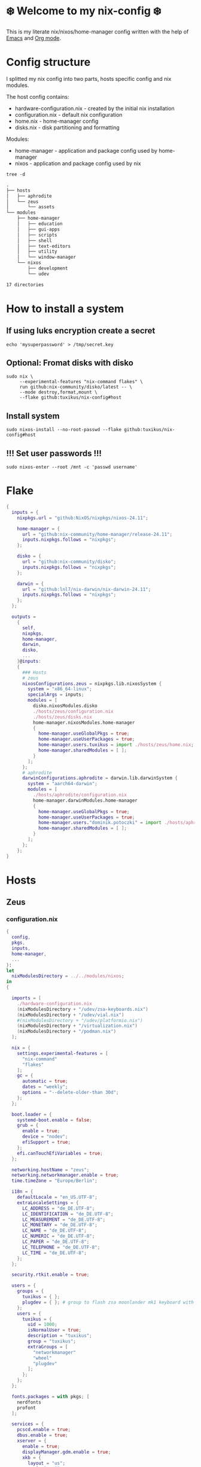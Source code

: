 #+property: header-args :noweb yes :mkdirp yes
#+startup: overview
* ❄️ Welcome to my nix-config ❄️
This is my literate nix/nixos/home-manager config written with the help of [[https://www.gnu.org/software/emacs/][Emacs]] and [[https://orgmode.org/][Org mode]].

* Config structure
I splitted my nix config into two parts, hosts specific config and nix modules.

The host config contains:
- hardware-configuration.nix - created by the initial nix installation
- configuration.nix - default nix configuration
- home.nix - home-manager config
- disks.nix - disk partitioning and formatting

Modules:
- home-manager - application and package config used by home-manager
- nixos - application and package config used by nix
#+begin_src shell :results org
  tree -d
#+end_src

#+begin_src org
.
├── hosts
│   ├── aphrodite
│   └── zeus
│       └── assets
└── modules
    ├── home-manager
    │   ├── education
    │   ├── gui-apps
    │   ├── scripts
    │   ├── shell
    │   ├── text-editors
    │   ├── utility
    │   └── window-manager
    └── nixos
        ├── development
        └── udev

17 directories
#+end_src
* How to install a system
** If using luks encryption create a secret
#+begin_src shell
  echo 'mysuperpassword' > /tmp/secret.key
#+end_src
** Optional: Fromat disks with disko
#+begin_src shell
  sudo nix \
       --experimental-features "nix-command flakes" \
       run github:nix-community/disko/latest -- \
       --mode destroy,format,mount \
       --flake github:tuxikus/nix-config#host
#+end_src
** Install system
#+begin_src shell
  sudo nixos-install --no-root-passwd --flake github:tuxikus/nix-config#host
#+end_src
** !!! Set user passwords !!!
#+begin_src shell
  sudo nixos-enter --root /mnt -c 'passwd username'
#+end_src
* Flake
#+begin_src nix :tangle flake.nix :noweb tangle
  {
    inputs = {
      nixpkgs.url = "github:NixOS/nixpkgs/nixos-24.11";

      home-manager = {
        url = "github:nix-community/home-manager/release-24.11";
        inputs.nixpkgs.follows = "nixpkgs";
      };

      disko = {
        url = "github:nix-community/disko";
        inputs.nixpkgs.follows = "nixpkgs";
      };

      darwin = {
        url = "github:lnl7/nix-darwin/nix-darwin-24.11";
        inputs.nixpkgs.follows = "nixpkgs";
      };
    };

    outputs =
      {
        self,
        nixpkgs,
        home-manager,
        darwin,
        disko,
        ...
      }@inputs:
      {
        ### Hosts
        # zeus
        nixosConfigurations.zeus = nixpkgs.lib.nixosSystem {
          system = "x86_64-linux";
          specialArgs = inputs;
          modules = [
            disko.nixosModules.disko
            ./hosts/zeus/configuration.nix
            ./hosts/zeus/disks.nix
            home-manager.nixosModules.home-manager
            {
              home-manager.useGlobalPkgs = true;
              home-manager.useUserPackages = true;
              home-manager.users.tuxikus = import ./hosts/zeus/home.nix;
              home-manager.sharedModules = [ ];
            }
          ];
        };
        # aphrodite
        darwinConfigurations.aphrodite = darwin.lib.darwinSystem {
          system = "aarch64-darwin";
          modules = [
            ./hosts/aphrodite/configuration.nix
            home-manager.darwinModules.home-manager
            {
              home-manager.useGlobalPkgs = true;
              home-manager.useUserPackages = true;
              home-manager.users."dominik.potoczki" = import ./hosts/aphrodite/home.nix;
              home-manager.sharedModules = [ ];
            }
          ];
        };
      };
  }
#+end_src
* Hosts
** Zeus
*** configuration.nix
#+begin_src nix :tangle hosts/zeus/configuration.nix :noweb tangle :mkdirp yes
  {
    config,
    pkgs,
    inputs,
    home-manager,
    ...
  }:
  let
    nixModulesDirectory = ../../modules/nixos;
  in
  {

    imports = [
      ./hardware-configuration.nix
      (nixModulesDirectory + "/udev/zsa-keyboards.nix")
      (nixModulesDirectory + "/udev/vial.nix")
      #(nixModulesDirectory + "/udev/platformio.nix")
      (nixModulesDirectory + "/virtualization.nix")
      (nixModulesDirectory + "/podman.nix")
    ];

    nix = {
      settings.experimental-features = [
        "nix-command"
        "flakes"
      ];
      gc = {
        automatic = true;
        dates = "weekly";
        options = "--delete-older-than 30d";
      };
    };

    boot.loader = {
      systemd-boot.enable = false;
      grub = {
        enable = true;
        device = "nodev";
        efiSupport = true;
      };
      efi.canTouchEfiVariables = true;
    };

    networking.hostName = "zeus";
    networking.networkmanager.enable = true;
    time.timeZone = "Europe/Berlin";

    i18n = {
      defaultLocale = "en_US.UTF-8";
      extraLocaleSettings = {
        LC_ADDRESS = "de_DE.UTF-8";
        LC_IDENTIFICATION = "de_DE.UTF-8";
        LC_MEASUREMENT = "de_DE.UTF-8";
        LC_MONETARY = "de_DE.UTF-8";
        LC_NAME = "de_DE.UTF-8";
        LC_NUMERIC = "de_DE.UTF-8";
        LC_PAPER = "de_DE.UTF-8";
        LC_TELEPHONE = "de_DE.UTF-8";
        LC_TIME = "de_DE.UTF-8";
      };
    };

    security.rtkit.enable = true;

    users = {
      groups = {
        tuxikus = { };
        plugdev = { }; # group to flash zsa moonlander mk1 keyboard with oryx in chromium
      };
      users = {
        tuxikus = {
          uid = 1000;
          isNormalUser = true;
          description = "tuxikus";
          group = "tuxikus";
          extraGroups = [
            "networkmanager"
            "wheel"
            "plugdev"
          ];
        };
      };
    };

    fonts.packages = with pkgs; [
      nerdfonts
      profont
    ];

    services = {
      pcscd.enable = true;
      dbus.enable = true;
      xserver = {
        enable = true;
        displayManager.gdm.enable = true;
        xkb = {
          layout = "us";
          variant = "";
        };
      };
      pipewire = {
        enable = true;
        alsa.enable = true;
        alsa.support32Bit = true;
        pulse.enable = true;
      };
    };
    environment.systemPackages = with pkgs; [
      arduino-ide
      bat
      calibre
      chromium
      cifs-utils
      dig
      dunst
      fastfetch
      fd
      ffmpeg
      firefox
      fuzzel
      fzf
      ghostty
      gnuplot
      grim
      home-manager
      hyprpaper
      hyprsunset
      iotop
      keepassxc
      mpv
      pass
      pavucontrol
      poppler_utils
      python3
      ripgrep
      samba
      slurp
      tree
      tree-sitter
      unzip
      vial
      usbutils
      waybar
      wezterm
      wget
      wl-clipboard
      wlr-randr
      yt-dlp
      yubioath-flutter
    ];

    programs = {
      gnupg.agent = {
        enable = true;
      };
      direnv = {
        enable = true;
        nix-direnv.enable = true;
      };
      hyprland = {
        enable = true;
        xwayland.enable = true;
      };
      ssh.startAgent = true;
    };

    # This value determines the NixOS release from which the default
    # settings for stateful data, like file locations and database versions
    # on your system were taken. It‘s perfectly fine and recommended to leave
    # this value at the release version of the first install of this system.
    # Before changing this value read the documentation for this option
    # (e.g. man configuration.nix or on https://nixos.org/nixos/options.html).
    system.stateVersion = "24.05"; # Did you read the comment?
  }
#+end_src
*** home.nix
#+begin_src nix :tangle hosts/zeus/home.nix :noweb tangle :mkdirp yes
  {
    pkgs,
    ...
  }:
  let
    homeManagerModulesDirectory = ../../modules/home-manager;
  in
  {
    imports = [
      (homeManagerModulesDirectory + "/shell/bash.nix")
      (homeManagerModulesDirectory + "/shell/xonsh.nix")
      (homeManagerModulesDirectory + "/text-editors/emacs.nix")
      (homeManagerModulesDirectory + "/gui-apps/ghostty.nix")
      (homeManagerModulesDirectory + "/gui-apps/wezterm.nix")
      (homeManagerModulesDirectory + "/gui-apps/fuzzel.nix")
      (homeManagerModulesDirectory + "/utility/tmux.nix")
      (homeManagerModulesDirectory + "/utility/zellij.nix")
      (homeManagerModulesDirectory + "/education/latex.nix")
      (homeManagerModulesDirectory + "/window-manager/hyprland.nix")
      (homeManagerModulesDirectory + "/window-manager/hyprpaper.nix")
      (homeManagerModulesDirectory + "/window-manager/waybar.nix")
      (homeManagerModulesDirectory + "/scripts/home-backup.nix")
      (homeManagerModulesDirectory + "/scripts/borg-home-backup.nix")
      (homeManagerModulesDirectory + "/scripts/uuidgenlc.nix")
      (homeManagerModulesDirectory + "/scripts/music-unzip.nix")
      (homeManagerModulesDirectory + "/desktop-entries/shutdown.nix")
      (homeManagerModulesDirectory + "/desktop-entries/reboot.nix")
    ];

    home = {
      username = "tuxikus";
      homeDirectory = "/home/tuxikus";

      sessionVariables = {
        EDITOR = "emacsclient";
        VISUAL = "emacsclient";
      };

      # This value determines the Home Manager release that your
      # configuration is compatible with. This helps avoid breakage
      # when a new Home Manager release introduces backwards
      # incompatible changes.
      #
      # You can update Home Manager without changing this value. See
      # the Home Manager release notes for a list of state version
      # changes in each release.
      stateVersion = "24.05";

      packages = [];

      sessionPath = [ "$HOME/.local/bin" ];
    };

    # services = {
    #   emacs.enable = true;
    # };

    programs = {
      home-manager.enable = true;
      git = {
        enable = true;
        userEmail = "contact@tuxikus.de";
        userName = "tuxikus";
      };
    };

    wallpaper = ./assets/wallpaper.png;
    terminal = "ghostty";
    appLauncher = "fuzzel";

    emacsPkg = (pkgs.emacs.override { withNativeCompilation = true; });
    customInit = ''
        (setq container-executable 'podman)
      '';
    fontSize = "15";
  }
#+end_src
*** hardware-configuration.nix
#+begin_src nix :tangle hosts/zeus/hardware-configuration.nix :noweb tangle :mkdirp yes
  # Do not modify this file!  It was generated by ‘nixos-generate-config’ and may be overwritten by future invocations. Please make changes to /etc/nixos/configuration.nix instead.
  {
    config,
    lib,
    pkgs,
    modulesPath,
    ...
  }:
  {
    imports = [
      (modulesPath + "/installer/scan/not-detected.nix")
    ];

    nixpkgs.hostPlatform = lib.mkDefault "x86_64-linux";

    boot = {
      initrd = {
        availableKernelModules = [
          "nvme"
          "xhci_pci"
          "ahci"
          "uas"
          "sd_mod"
          "sr_mod"
          "sdhci_pci"
        ];
        kernelModules = [ ];
      };
      kernelModules = [ "kvm-intel" ];
      extraModulePackages = [ ];
    };

    networking.useDHCP = lib.mkDefault true;
    hardware.cpu.intel.updateMicrocode = lib.mkDefault config.hardware.enableRedistributableFirmware;
  }
#+end_src
*** disks.nix
#+begin_src nix :tangle hosts/zeus/disks.nix :noweb tangle :mkdirp yes
{
  disko.devices = {
    disk = {
      root = {
        device = "/dev/nvme0n1";
        type = "disk";
        content = {
          type = "gpt";
          partitions = {
            ESP = {
              size = "512M";
              type = "EF00";
              content = {
                type = "filesystem";
                format = "vfat";
                mountpoint = "/boot";
                mountOptions = [ "umask=0077" ];
              };
            };
            luks = {
              size = "100%";
              content = {
                type = "luks";
                name = "crypted1";
                settings.allowDiscards = true;
                passwordFile = "/tmp/secret.key";
                content = {
                  type = "filesystem";
                  format = "ext4";
                  mountpoint = "/";
                };
              };
            };
          };
        };
      };
    };
  };
}
#+end_src

** Aphrodite
Apple MacBook Pro M2
*** configuration.nix
#+begin_src nix :tangle hosts/aphrodite/configuration.nix :noweb tangle :mkdirp yes
  { pkgs, ... }:
  let
    nixModulesDirectory = ../../modules/nixos;
  in
  {
    imports = [

    ];

    nix.settings.experimental-features = "nix-command flakes";

    nixpkgs = {
      config.allowUnfree = true;
      hostPlatform = "aarch64-darwin";
    };

    users = {
      users."dominik.potoczki" = {
        name = "dominik.potoczki";
        home = "/Users/dominik.potoczki";
      };
    };

    fonts.packages = [
      pkgs.nerdfonts
      pkgs.profont
    ];

    services = {
      nix-daemon.enable = true;

      aerospace = {
        enable = true;
        settings = {
          gaps = {
            inner.horizontal = 22;
            inner.vertical = 22;
            outer.left = 15;
            outer.bottom = 15;
            outer.top = [
              { monitor."T34w-30" = 50; }
              15
            ];
            outer.right = 15;
          };
          mode.main.binding = {
            cmd-h = "focus left";
            cmd-j = "focus down";
            cmd-k = "focus up";
            cmd-l = "focus right";

            cmd-shift-h = "move left";
            cmd-shift-j = "move down";
            cmd-shift-k = "move up";
            cmd-shift-l = "move right";

            cmd-m = "fullscreen";

            cmd-1 = "workspace 1";
            cmd-2 = "workspace 2";
            cmd-3 = "workspace 3";
            cmd-4 = "workspace 4";
            cmd-5 = "workspace 5";
            cmd-6 = "workspace 6";
            cmd-7 = "workspace 7";
            cmd-8 = "workspace 8";
            cmd-9 = "workspace 9";
            cmd-0 = "workspace 10";

            cmd-shift-1 = "move-node-to-workspace 1";
            cmd-shift-2 = "move-node-to-workspace 2";
            cmd-shift-3 = "move-node-to-workspace 3";
            cmd-shift-4 = "move-node-to-workspace 4";
            cmd-shift-5 = "move-node-to-workspace 5";
            cmd-shift-6 = "move-node-to-workspace 6";
            cmd-shift-7 = "move-node-to-workspace 7";
            cmd-shift-8 = "move-node-to-workspace 8";
            cmd-shift-9 = "move-node-to-workspace 9";
            cmd-shift-0 = "move-node-to-workspace 10";
          };
        };
      };
      sketchybar.enable = true;

      jankyborders = {
        enable = true;
        active_color = "0xFFFF0000";
        width = 10.0;
      };
    };

    environment = {
      systemPackages = with pkgs; [
        _1password-cli
        aerospace
        dig
        fastfetch
        fzf
        gnuplot
        go-task
        jankyborders
        #jupyter
        openssh
        pngpaste
        poppler_utils
        python3
        raycast
        ripgrep
        sketchybar
        tree-sitter

        # :o
        gnutls
        coreutils
        findutils
        gnutar
        gnused
        gawk
        getopt
        indent
        gnugrep
      ];
    };

    programs = {
      direnv = {
        enable = true;
        nix-direnv.enable = true;
      };
      bash.enable = true;
      zsh.enable = true;
    };

    homebrew = {
      enable = true;
      onActivation.cleanup = "uninstall";
      taps = [ ];
      brews = [ ];
      casks = [
        "orbstack"
        "tunnelblick"
        "utm"
        "ghostty"
      ];
    };

    system = {
      # Used for backwards compatibility, please read the changelog before changing
      # $ darwin-rebuild changelog
      stateVersion = 4;
      defaults.screencapture.target = "clipboard";
    };

    security.pam.enableSudoTouchIdAuth = true;
  }
#+end_src
*** home.nix
#+begin_src nix :tangle hosts/aphrodite/home.nix :noweb tangle :mkdirp yes
  { pkgs, ... }:
  let
    homeManagerModulesDirectory = ../../modules/home-manager;
  in
  {
    imports = [
      (homeManagerModulesDirectory + "/text-editors/emacs.nix")
      (homeManagerModulesDirectory + "/education/latex.nix")
      (homeManagerModulesDirectory + "/education/r.nix")
      (homeManagerModulesDirectory + "/shell/xonsh.nix")
      (homeManagerModulesDirectory + "/shell/bash.nix")
      (homeManagerModulesDirectory + "/utility/tmux.nix")
      (homeManagerModulesDirectory + "/utility/zellij.nix")
      (homeManagerModulesDirectory + "/gui-apps/ghostty.nix")
      (homeManagerModulesDirectory + "/gui-apps/wezterm.nix")
      (homeManagerModulesDirectory + "/scripts/uuidgenlc.nix")
    ];

    home = {
      sessionVariables = {
        EDITOR = "emacsclient -c";
        VISUAL = "emacsclient -c";
      };
      # This value determines the Home Manager release that your
      # configuration is compatible with. This helps avoid breakage
      # when a new Home Manager release introduces backwards
      # incompatible changes.

      # You should not change this value, even if you update Home Manager. If you do
      # want to update the value, then make sure to first check the Home Manager
      # release notes.
      stateVersion = "24.11"; # Please read the comment before changing.
      packages = [ ];
    };

    programs.home-manager.enable = true;

    #emacsPkg = pkgs.emacs-macport;
    emacsPkg = (pkgs.emacs.override { withNativeCompilation = false; });
    fontSize = "20";
    customInit = ''
      (setq custom-init-loaded t)
      (setq mac-option-key-is-meta t
        mac-command-key-is-meta nil
        mac-option-modifier 'meta
        mac-command-modifier 'super)
      (setq container-executable 'docker)
    '';
  }
#+end_src
* Modules
** Nixos
*** udev rules
**** vial
#+begin_src nix :tangle modules/nixos/udev/vial.nix :mkdirp yes
  {
    pkgs,
    ...
  }:
  {
    services.udev.extraRules = ''
      KERNEL=="hidraw*", SUBSYSTEM=="hidraw", ATTRS{idVendor}=="6964", ATTRS{idProduct}=="0075", MODE="0660", GROUP="users", TAG+="uaccess", TAG+="udev-acl"
    '';

    services.udev.packages = [
      (pkgs.writeTextFile {
        name = "udev-file";
        text = ''
          KERNEL=="hidraw*", SUBSYSTEM=="hidraw", ATTRS{serial}=="*vial:f64c2b3c*", MODE="0660", GROUP="tuxikus", TAG+="uaccess", TAG+="udev-acl"
        '';
        destination = "/etc/udev/rules.d/99-vial.rules";
      })
    ];
  }
#+end_src
**** zsa-keyboards
#+begin_src nix :tangle modules/nixos/udev/zsa-keyboards.nix :mkdirp yes
  {
    config,
    lib,
    pkgs,
    ...
  }:

  {
    services.udev.packages = [
      (pkgs.writeTextFile {
        name = "udev-file";
        text = ''
          # Rules for Oryx web flashing and live training
          KERNEL=="hidraw*", ATTRS{idVendor}=="16c0", MODE="0664", GROUP="plugdev"
          KERNEL=="hidraw*", ATTRS{idVendor}=="3297", MODE="0664", GROUP="plugdev"

          # Legacy rules for live training over webusb (Not needed for firmware v21+)
          # Rule for all ZSA keyboards
          SUBSYSTEM=="usb", ATTR{idVendor}=="3297", GROUP="plugdev"
          # Rule for the Moonlander
          SUBSYSTEM=="usb", ATTR{idVendor}=="3297", ATTR{idProduct}=="1969", GROUP="plugdev"
          # Rule for the Ergodox EZ
          SUBSYSTEM=="usb", ATTR{idVendor}=="feed", ATTR{idProduct}=="1307", GROUP="plugdev"
          # Rule for the Planck EZ
          SUBSYSTEM=="usb", ATTR{idVendor}=="feed", ATTR{idProduct}=="6060", GROUP="plugdev"

          # Wally Flashing rules for the Ergodox EZ
          ATTRS{idVendor}=="16c0", ATTRS{idProduct}=="04[789B]?", ENV{ID_MM_DEVICE_IGNORE}="1"
          ATTRS{idVendor}=="16c0", ATTRS{idProduct}=="04[789A]?", ENV{MTP_NO_PROBE}="1"
          SUBSYSTEMS=="usb", ATTRS{idVendor}=="16c0", ATTRS{idProduct}=="04[789ABCD]?", MODE:="0666"
          KERNEL=="ttyACM*", ATTRS{idVendor}=="16c0", ATTRS{idProduct}=="04[789B]?", MODE:="0666"

          # Keymapp / Wally Flashing rules for the Moonlander and Planck EZ
          SUBSYSTEMS=="usb", ATTRS{idVendor}=="0483", ATTRS{idProduct}=="df11", MODE:="0666", SYMLINK+="stm32_dfu"
          # Keymapp Flashing rules for the Voyager
          SUBSYSTEMS=="usb", ATTRS{idVendor}=="3297", MODE:="0666", SYMLINK+="ignition_dfu"
        '';
        destination = "/etc/udev/rules.d/50-zsa.rules";
      })
    ];
  }
#+end_src
**** platformio
#+begin_src nix :tangle modules/nixos/udev/platformio.nix :mkdirp yes
  {
    pkgs,
    ...
  }:
  {
    services.udev.packages = with pkgs; [ platformio-core.udev ];
  }
#+end_src
*** Containers
**** Podman
#+begin_src nix :tangle modules/nixos/podman.nix :mkdirp yes
  { pkgs, ... }:
  {
    virtualisation.containers.enable = true;
    virtualisation = {
      podman = {
        enable = true;
        defaultNetwork.settings.dns_enabled = true;
      };
    };

    environment.systemPackages = with pkgs; [
      dive
      podman-tui
      podman-compose
    ];
  }
#+end_src
*** Virtualization
#+begin_src nix :tangle modules/nixos/virtualization.nix :mkdirp yes
  { pkgs, ... }:
  {
    environment = {
      systemPackages = [ pkgs.qemu ];
    };

    programs.virt-manager.enable = true;
  }
#+end_src
** Home manager
*** GUI applications
**** Ghostty
***** Nix configuration
#+begin_src nix :tangle modules/home-manager/gui-apps/ghostty.nix :mkdirp yes
  {
    home.file.".config/ghostty/config" = {
      text = ''
        <<ghostty-configuration>>
      '';
    };
  }
#+end_src
***** Configuration
#+name: ghostty-configuration
#+begin_src conf :tangle ~/projects/personal/nix-config-dump/ghostty/.config/ghostty/config
  shell-integration = bash

  font-family = "Iosevka Nerd Font"
  font-size = 15

  window-padding-x = 10
  window-padding-y = 10

  macos-titlebar-style = hidden

  confirm-close-surface = false

  theme = BlulocoLight
#+end_src
**** Fuzzel
***** Nix configuration
#+begin_src nix :tangle modules/home-manager/gui-apps/fuzzel.nix :mkdirp yes
  {
    home.file.".config/fuzzel/fuzzel.ini" = {
      text = ''
        <<fuzzel-configuration>>
      '';
    };
  }
#+end_src
***** Configuration
#+name: fuzzel-configuration
#+begin_src conf :tangle ~/projects/personal/nix-config-dump/fuzzel/.config/fuzzel/fuzzel.ini
  [font]
  Iosevka Nerd Font:weight=light
#+end_src
**** Wezterm
***** Nix configuration
#+begin_src nix :tangle modules/home-manager/gui-apps/wezterm.nix :mkdirp yes
  {
    home.file.".config/wezterm/wezterm.lua" = {
      text = ''
        <<wezterm-configuration>>
      '';
    };
  }
#+end_src
***** Configuration
#+name: wezterm-configuration
#+begin_src lua
  local wezterm = require 'wezterm'
  local config = wezterm.config_builder()

  config.initial_cols = 120
  config.initial_rows = 28

  config.font_size = 15
  config.font = wezterm.font 'Iosevka Nerd Font'

  config.color_scheme = '3024 (light) (terminal.sexy)'

  config.window_padding = {
    left = 10,
    right = 10,
    top = 10,
    bottom = 10,
  }

  config.use_fancy_tab_bar = false
  config.tab_and_split_indices_are_zero_based = true

  config.quick_select_alphabet = 'dvorak'

  config.default_prog = { 'bash' }

  config.leader = { key = 'C', mods = 'CTRL', timeout_milliseconds = 2000 }

  config.keys = {
    { mods = 'LEADER', key = 'l', action = wezterm.action.ShowLauncher },
    { mods = 'LEADER', key = 'p', action = wezterm.action.ActivateCommandPalette },
    { mods = 'LEADER', key = 'c', action = wezterm.action.SpawnTab 'CurrentPaneDomain',},
    { mods = 'LEADER', key = 'x', action = wezterm.action.CloseCurrentPane { confirm = true },},
  }

  config.launch_menu = {
    { args = { 'top' }, },
    { label = 'Bash',
      args = { 'bash', '-l' },
      -- cwd = 'some/path',
      -- set_environment_variables = { FOO = 'bar' },
    }
  }

  return config
#+end_src
*** Text editors
**** Emacs
Docker config from [[https://www.rahuljuliato.com/posts/emacs-docker-podman][Rahul's Blog]]
***** Nix configuration
#+begin_src nix :tangle modules/home-manager/text-editors/emacs.nix :noweb yes :mkdirp yes
  {
    config,
    pkgs,
    lib,
    ...
  }:
  let
    my-emacs = config.emacsPkg;
    my-emacs-with-packages = (pkgs.emacsPackagesFor my-emacs).emacsWithPackages (
      epkgs: with epkgs; [
        aas
        ace-window
        avy
        cape
        consult
        consult-yasnippet
        company
        corfu
        meow
        direnv
        docker
        gdscript-mode
        doom-modeline
        doom-themes
        dockerfile-mode
        dslide
        dashboard
        eat
        embark
        embark-consult
        embark-org-roam
        ess
        lsp-mode
        lsp-pyright
        slime
        evil
        evil-collection
        evil-surround
        exec-path-from-shell
        stimmung-themes
        tuareg
        geiser
        geiser-guile
        fireplace
        flycheck
        format-all
        general
        git-link
        go-mode
        hide-mode-line
        htmlize
        hydra
        magit
        marginalia
        move-text
        nix-mode
        orderless
        org-download
        org-modern
        org-roam
        org-roam-ui
        org-drill
        org-pomodoro
        org-superstar
        pass
        pdf-tools
        python-mode
        pyvenv
        ripgrep
        rust-mode
        salt-mode
        spacious-padding
        tabspaces
        verb
        vertico
        vterm
        vundo
        walkman
        wgrep
        yasnippet
        (trivialBuild {
          pname = "moc";
          version = "v0.6.2";
          src = pkgs.fetchurl {
            url = "https://raw.githubusercontent.com/positron-solutions/moc/refs/heads/master/moc.el";
            sha256 = "sha256-rwsfM+FvWb0sviT2TtCVlWW8rfW6XBHlch4AbvhaL00=";
          };

          nativeBuildInputs = [ hide-mode-line ];
        })
        (treesit-grammars.with-grammars (
          grammars: with grammars; [
            tree-sitter-python
            tree-sitter-bash
            tree-sitter-c
            tree-sitter-go
            tree-sitter-gomod
            tree-sitter-rust
            tree-sitter-ocaml
          ]
        ))
      ]
    );
  in
  {
    options = {
      emacsPkg = lib.mkOption {
        type = lib.types.package;
      };
      customInit = lib.mkOption {
        type = lib.types.str;
      };
      fontSize = lib.mkOption {
        type = lib.types.str;
      };
    };

    config = {
      programs.emacs = {
        enable = true;
        package = my-emacs-with-packages;
        extraConfig = ''
          (load-file "~/.emacs.d/init.el")
        '';
      };

      home.file.".emacs.d/init.el".text = ''
        <<emacs-configuration>>
      '';
    };
  }
#+end_src
***** Configuration
#+name: emacs-configuration
#+begin_src emacs-lisp
  ;;; init.el --- Emacs configuration file
  ;;; Commentary:
  ;;; Code:

  (require 'ucs-normalize)

  ;;;;;;;;;;;;;;;;;;;;;;;;;;;;;;;;;;;;;;;;;;;;;;;;;;;;;;;;;;;;;;;;;;;;;;;;;;;;;;;;;;;;;;;;;;;;;;;;;;;;
  ;;;                                            custom                                            ;;;
  ;;;;;;;;;;;;;;;;;;;;;;;;;;;;;;;;;;;;;;;;;;;;;;;;;;;;;;;;;;;;;;;;;;;;;;;;;;;;;;;;;;;;;;;;;;;;;;;;;;;;

  (defcustom container-executable 'podman
    "The executable to be used with docker mode."
    :type '(choice
            (const :tag "docker" docker)
            (const :tag "podman" podman))
    :group 'custom)

  (defcustom tuxikus/ssh-config-file "~/.ssh/config"
    "SSH config file path."
    :type '(string)
    :group 'custom)

  (defcustom tuxikus/nix-config-directory "~/projects/personal/nix-config/"
    "Nix config directory."
    :type '(string)
    :group 'custom)

  (defcustom tuxikus/nix-flake-host "zeus"
    "Nix flake host."
    :type '(string)
    :group 'custom)

  (defcustom tuxikus/note-system/fleeting-notes-directory nil
    "Fleeting notes directory"
    :type '(string)
    :group 'custom)

  (defcustom tuxikus/note-system/literature-notes-directory nil
    "Literature notes directory"
    :type '(string)
    :group 'custom)

  ;;;;;;;;;;;;;;;;;;;;;;;;;;;;;;;;;;;;;;;;;;;;;;;;;;;;;;;;;;;;;;;;;;;;;;;;;;;;;;;;;;;;;;;;;;;;;;;;;;;;
  ;;;                                          key config                                          ;;;
  ;;;;;;;;;;;;;;;;;;;;;;;;;;;;;;;;;;;;;;;;;;;;;;;;;;;;;;;;;;;;;;;;;;;;;;;;;;;;;;;;;;;;;;;;;;;;;;;;;;;;

  ;;;;;;;;;;;;;;;;;;;;;;;;;;;;;;;;;;;;;;;;;;;;;;;;;;;;;;;;;;;;
  ;;;                         evil                         ;;;
  ;;;;;;;;;;;;;;;;;;;;;;;;;;;;;;;;;;;;;;;;;;;;;;;;;;;;;;;;;;;;

  (use-package evil
    :init
    (setq evil-want-integration t)
    (setq evil-want-keybinding nil)
    :config
    (evil-set-initial-state 'git-commit-mode 'insert)
    (evil-set-initial-state 'vterm-mode 'emacs))

  ;;;;;;;;;;;;;;;;;;;;;;;;;;;;;;;;;;;;;;;;;;;;;;;;;;;;;;;;;;;;
  ;;;                    evil-collection                   ;;;
  ;;;;;;;;;;;;;;;;;;;;;;;;;;;;;;;;;;;;;;;;;;;;;;;;;;;;;;;;;;;;

  (use-package evil-collection
    :after evil
    :config
    (evil-collection-init))

  ;;;;;;;;;;;;;;;;;;;;;;;;;;;;;;;;;;;;;;;;;;;;;;;;;;;;;;;;;;;;
  ;;;                         meow                         ;;;
  ;;;;;;;;;;;;;;;;;;;;;;;;;;;;;;;;;;;;;;;;;;;;;;;;;;;;;;;;;;;;

  (use-package meow
    (require 'meow)
    (defun meow-setup ()
      (setq meow-cheatsheet-layout meow-cheatsheet-layout-qwerty)
      (meow-motion-define-key
       '("j" . meow-next)
       '("k" . meow-prev)
       '("<escape>" . ignore))
      (meow-leader-define-key
       ;; Use SPC (0-9) for digit arguments.
       '("1" . meow-digit-argument)
       '("2" . meow-digit-argument)
       '("3" . meow-digit-argument)
       '("4" . meow-digit-argument)
       '("5" . meow-digit-argument)
       '("6" . meow-digit-argument)
       '("7" . meow-digit-argument)
       '("8" . meow-digit-argument)
       '("9" . meow-digit-argument)
       '("0" . meow-digit-argument)
       '("/" . meow-keypad-describe-key)
       '("?" . meow-cheatsheet))
      (meow-normal-define-key
       '("0" . meow-expand-0)
       '("9" . meow-expand-9)
       '("8" . meow-expand-8)
       '("7" . meow-expand-7)
       '("6" . meow-expand-6)
       '("5" . meow-expand-5)
       '("4" . meow-expand-4)
       '("3" . meow-expand-3)
       '("2" . meow-expand-2)
       '("1" . meow-expand-1)
       '("-" . negative-argument)
       '(";" . meow-reverse)
       '("," . meow-inner-of-thing)
       '("." . meow-bounds-of-thing)
       '("[" . meow-beginning-of-thing)
       '("]" . meow-end-of-thing)
       '("a" . meow-append)
       '("A" . meow-open-below)
       '("b" . meow-back-word)
       '("B" . meow-back-symbol)
       '("c" . meow-change)
       '("d" . meow-delete)
       '("D" . meow-backward-delete)
       '("e" . meow-next-word)
       '("E" . meow-next-symbol)
       '("f" . meow-find)
       '("g" . meow-cancel-selection)
       '("G" . meow-grab)
       '("h" . meow-left)
       '("H" . meow-left-expand)
       '("i" . meow-insert)
       '("I" . meow-open-above)
       '("j" . meow-next)
       '("J" . meow-next-expand)
       '("k" . meow-prev)
       '("K" . meow-prev-expand)
       '("l" . meow-right)
       '("L" . meow-right-expand)
       '("m" . meow-join)
       '("n" . meow-search)
       '("o" . meow-block)
       '("O" . meow-to-block)
       '("p" . meow-yank)
       '("q" . meow-quit)
       '("Q" . meow-goto-line)
       '("r" . meow-replace)
       '("R" . meow-swap-grab)
       '("s" . meow-kill)
       '("t" . meow-till)
       '("u" . meow-undo)
       '("U" . meow-undo-in-selection)
       '("v" . meow-visit)
       '("w" . meow-mark-word)
       '("W" . meow-mark-symbol)
       '("x" . meow-line)
       '("X" . meow-goto-line)
       '("y" . meow-save)
       '("Y" . meow-sync-grab)
       '("z" . meow-pop-selection)
       '("'" . repeat)
       '("<escape>" . ignore)))
    (meow-setup))

  ;;;;;;;;;;;;;;;;;;;;;;;;;;;;;;;;;;;;;;;;;;;;;;;;;;;;;;;;;;;;
  ;;;                        general                       ;;;
  ;;;;;;;;;;;;;;;;;;;;;;;;;;;;;;;;;;;;;;;;;;;;;;;;;;;;;;;;;;;;

   (use-package general
    :after evil
    :config
    (general-create-definer tuxikus/leader-key
      :prefix "C-c")
   (general-create-definer tuxikus/search-leader-key
      :prefix "M-s")
    (general-create-definer tuxikus/evil-leader-key
      :keymaps '(normal visual emacs)
      :prefix "SPC")
    (general-create-definer tuxikus/evil-special-leader-key
      :keymaps '(normal visual emacs)
      :prefix "C-SPC"))

  ;;;;;;;;;;;;;;;;;;;;;;;;;;;;;;;;;;;;;;;;;;;;;;;;;;;;;;;;;;;;;;;;;;;;;;;;;;;;;;;;;;;;;;;;;;;;;;;;;;;;
  ;;;                                       built-in packages                                      ;;;
  ;;;;;;;;;;;;;;;;;;;;;;;;;;;;;;;;;;;;;;;;;;;;;;;;;;;;;;;;;;;;;;;;;;;;;;;;;;;;;;;;;;;;;;;;;;;;;;;;;;;;

  ;;;;;;;;;;;;;;;;;;;;;;;;;;;;;;;;;;;;;;;;;;;;;;;;;;;;;;;;;;;;
  ;;;                         emacs                        ;;;
  ;;;;;;;;;;;;;;;;;;;;;;;;;;;;;;;;;;;;;;;;;;;;;;;;;;;;;;;;;;;;

  (use-package emacs
    :general
    (tuxikus/leader-key
      "er" 'eval-region
      "eb" 'eval-buffer)
    (tuxikus/evil-leader-key
      "bq" 'kill-current-buffer
      "bk" 'kill-buffer
      "er" 'eval-region
      "eb" 'eval-buffer)
    :hook
    ((before-save . whitespace-cleanup)
     (makefile-mode . indent-tabs-mode)
     ;;(prog-mode . display-line-numbers-mode)
     (git-commit-setup . tuxikus/insert-jira-ticket-number)
     (after-init . tuxikus/set-theme)
     (after-init . tuxikus/set-font))
    :custom
    (auto-save-mode nil)
    (tool-bar-mode nil)
    (menu-bar-mode nil)
    (scroll-bar-mode nil)
    (global-auto-revert-mode t)
    (indent-tabs-mode nil)
    (ring-bell-function 'ignore)
    (display-line-numbers-type 'relative)
    (inhibit-startup-message t)
    (inhibit-startup-screen t)
    (enable-recursive-minibuffers t)
    (read-extended-command-predicate #'command-completion-default-include-p)
    (org-id-uuid-program "~/.local/bin/uuidgenlc")
    (initial-scratch-message ";;; Emacs is fun")
    (create-lockfiles nil)
    (make-backup-files nil)
    (global-auto-revert-non-file-buffers t)
    (fill-column 100))

  ;;;;;;;;;;;;;;;;;;;;;;;;;;;;;;;;;;;;;;;;;;;;;;;;;;;;;;;;;;;;
  ;;;                         misc                         ;;;
  ;;;;;;;;;;;;;;;;;;;;;;;;;;;;;;;;;;;;;;;;;;;;;;;;;;;;;;;;;;;;

  (use-package misc
    :general
    (tuxikus/leader-key
      "dl" 'duplicate-line))

  ;;;;;;;;;;;;;;;;;;;;;;;;;;;;;;;;;;;;;;;;;;;;;;;;;;;;;;;;;;;;
  ;;;                        kmacro                        ;;;
  ;;;;;;;;;;;;;;;;;;;;;;;;;;;;;;;;;;;;;;;;;;;;;;;;;;;;;;;;;;;;

  (use-package kmacro
    :init
    (global-set-key (kbd "<f1>") 'kmacro-start-macro)
    (global-set-key (kbd "<f4>") 'kmacro-end-macro)
    (global-set-key (kbd "<f2>") 'kmacro-call-macro))

  ;;;;;;;;;;;;;;;;;;;;;;;;;;;;;;;;;;;;;;;;;;;;;;;;;;;;;;;;;;;;
  ;;;                        replace                       ;;;
  ;;;;;;;;;;;;;;;;;;;;;;;;;;;;;;;;;;;;;;;;;;;;;;;;;;;;;;;;;;;;

  (use-package replace
    :general
    (tuxikus/evil-leader-key
      "trb" 'query-replace
      "trr" 'query-replace-regexp))

  ;;;;;;;;;;;;;;;;;;;;;;;;;;;;;;;;;;;;;;;;;;;;;;;;;;;;;;;;;;;;
  ;;;                      elisp-mode                      ;;;
  ;;;;;;;;;;;;;;;;;;;;;;;;;;;;;;;;;;;;;;;;;;;;;;;;;;;;;;;;;;;;

  (use-package elisp-mode
    :hook
    (elisp-mode . tuxikus/set-lisp-whitespace-line-column))

  ;;;;;;;;;;;;;;;;;;;;;;;;;;;;;;;;;;;;;;;;;;;;;;;;;;;;;;;;;;;;
  ;;;                       lisp-mode                      ;;;
  ;;;;;;;;;;;;;;;;;;;;;;;;;;;;;;;;;;;;;;;;;;;;;;;;;;;;;;;;;;;;

  (use-package lisp-mode
    :hook
    (lisp-mode . tuxikus/set-lisp-whitespace-line-column))

  ;;;;;;;;;;;;;;;;;;;;;;;;;;;;;;;;;;;;;;;;;;;;;;;;;;;;;;;;;;;;
  ;;;                      scheme-mode                     ;;;
  ;;;;;;;;;;;;;;;;;;;;;;;;;;;;;;;;;;;;;;;;;;;;;;;;;;;;;;;;;;;;

  (use-package scheme-mode
    :hook
    (scheme-mode . tuxikus/set-lisp-whitespace-line-column))

  ;;;;;;;;;;;;;;;;;;;;;;;;;;;;;;;;;;;;;;;;;;;;;;;;;;;;;;;;;;;;
  ;;;                         dired                        ;;;
  ;;;;;;;;;;;;;;;;;;;;;;;;;;;;;;;;;;;;;;;;;;;;;;;;;;;;;;;;;;;;

  (use-package dired)

  ;;;;;;;;;;;;;;;;;;;;;;;;;;;;;;;;;;;;;;;;;;;;;;;;;;;;;;;;;;;;
  ;;;                      use-package                     ;;;
  ;;;;;;;;;;;;;;;;;;;;;;;;;;;;;;;;;;;;;;;;;;;;;;;;;;;;;;;;;;;;

  (use-package use-package
    :custom
    (use-package-compute-statistics t))

  ;;;;;;;;;;;;;;;;;;;;;;;;;;;;;;;;;;;;;;;;;;;;;;;;;;;;;;;;;;;;
  ;;;                        compile                       ;;;
  ;;;;;;;;;;;;;;;;;;;;;;;;;;;;;;;;;;;;;;;;;;;;;;;;;;;;;;;;;;;;

  (use-package compile
    :general
    (tuxikus/leader-key
      "c" 'compile)
    (tuxikus/evil-leader-key
      "cc" 'compile))

  ;;;;;;;;;;;;;;;;;;;;;;;;;;;;;;;;;;;;;;;;;;;;;;;;;;;;;;;;;;;;
  ;;;                      newcomment                      ;;;
  ;;;;;;;;;;;;;;;;;;;;;;;;;;;;;;;;;;;;;;;;;;;;;;;;;;;;;;;;;;;;

  (use-package newcomment
    :general
    (tuxikus/evil-leader-key
      "tc" 'comment-dwim))

  ;;;;;;;;;;;;;;;;;;;;;;;;;;;;;;;;;;;;;;;;;;;;;;;;;;;;;;;;;;;;
  ;;;                        simple                        ;;;
  ;;;;;;;;;;;;;;;;;;;;;;;;;;;;;;;;;;;;;;;;;;;;;;;;;;;;;;;;;;;;

  (use-package simple
    :general
    (tuxikus/evil-leader-key
      "SPC" 'execute-extended-command)
    (tuxikus/evil-special-leader-key
      "c" 'shell-command
      "C" 'async-shell-command))

  ;;;;;;;;;;;;;;;;;;;;;;;;;;;;;;;;;;;;;;;;;;;;;;;;;;;;;;;;;;;;
  ;;;                         files                        ;;;
  ;;;;;;;;;;;;;;;;;;;;;;;;;;;;;;;;;;;;;;;;;;;;;;;;;;;;;;;;;;;;

  (use-package files
    :general
    (tuxikus/leader-key
      "ff" 'find-file
      "fs" 'save-buffer)
    (tuxikus/evil-leader-key
      "ff" 'find-file
      "fs" 'save-buffer))

  ;;;;;;;;;;;;;;;;;;;;;;;;;;;;;;;;;;;;;;;;;;;;;;;;;;;;;;;;;;;;
  ;;;                       register                       ;;;
  ;;;;;;;;;;;;;;;;;;;;;;;;;;;;;;;;;;;;;;;;;;;;;;;;;;;;;;;;;;;;

  (use-package register
    :general
    (tuxikus/evil-leader-key
      "rs" 'copy-to-register
      "rb" 'bookmark-jump
      "rm" 'bookmark-set
      "ri" 'insert-register
      "rj" 'jump-to-register
      "rp" 'point-to-register
      "rl" 'list-registers))

  ;;;;;;;;;;;;;;;;;;;;;;;;;;;;;;;;;;;;;;;;;;;;;;;;;;;;;;;;;;;;
  ;;;                        project                       ;;;
  ;;;;;;;;;;;;;;;;;;;;;;;;;;;;;;;;;;;;;;;;;;;;;;;;;;;;;;;;;;;;

  (use-package project
    :general
    (tuxikus/evil-leader-key
      "pp" 'project-switch-project
      "pf" 'project-find-file))

  ;;;;;;;;;;;;;;;;;;;;;;;;;;;;;;;;;;;;;;;;;;;;;;;;;;;;;;;;;;;;
  ;;;                        window                        ;;;
  ;;;;;;;;;;;;;;;;;;;;;;;;;;;;;;;;;;;;;;;;;;;;;;;;;;;;;;;;;;;;

  (use-package window
    :general
    (tuxikus/evil-leader-key
      "ww" 'other-window
      "w3" 'split-window-right
      "w2" 'split-window-below
      "w1" 'delete-other-windows
      "w0" 'delete-window
      "wq" 'delete-window))

  ;;;;;;;;;;;;;;;;;;;;;;;;;;;;;;;;;;;;;;;;;;;;;;;;;;;;;;;;;;;;
  ;;;                       help-fns                       ;;;
  ;;;;;;;;;;;;;;;;;;;;;;;;;;;;;;;;;;;;;;;;;;;;;;;;;;;;;;;;;;;;

  (use-package help-fns
    :general
    (tuxikus/evil-leader-key
      "hi" 'info
      "hf" 'describe-function
      "hv" 'describe-variable
      "hm" 'describe-mode
      "hk" 'describe-key))

  ;;;;;;;;;;;;;;;;;;;;;;;;;;;;;;;;;;;;;;;;;;;;;;;;;;;;;;;;;;;;
  ;;;                       which-key                      ;;;
  ;;;;;;;;;;;;;;;;;;;;;;;;;;;;;;;;;;;;;;;;;;;;;;;;;;;;;;;;;;;;

  (use-package which-key
    :hook
    (after-init . which-key-mode))

  ;;;;;;;;;;;;;;;;;;;;;;;;;;;;;;;;;;;;;;;;;;;;;;;;;;;;;;;;;;;;
  ;;;                        ibuffer                       ;;;
  ;;;;;;;;;;;;;;;;;;;;;;;;;;;;;;;;;;;;;;;;;;;;;;;;;;;;;;;;;;;;

  (use-package ibuffer
    :general
    (tuxikus/evil-leader-key
      "bi" 'ibuffer))

  ;;;;;;;;;;;;;;;;;;;;;;;;;;;;;;;;;;;;;;;;;;;;;;;;;;;;;;;;;;;;
  ;;;                       em-banner                      ;;;
  ;;;;;;;;;;;;;;;;;;;;;;;;;;;;;;;;;;;;;;;;;;;;;;;;;;;;;;;;;;;;

  (use-package em-banner)

  ;;;;;;;;;;;;;;;;;;;;;;;;;;;;;;;;;;;;;;;;;;;;;;;;;;;;;;;;;;;;
  ;;;                         eglot                        ;;;
  ;;;;;;;;;;;;;;;;;;;;;;;;;;;;;;;;;;;;;;;;;;;;;;;;;;;;;;;;;;;;

  ;; (use-package eglot
  ;;   :custom
  ;;   (eglot-autoshutdown t)
  ;;   (eglot-confirm-server-initiated-edits nil))

  ;;;;;;;;;;;;;;;;;;;;;;;;;;;;;;;;;;;;;;;;;;;;;;;;;;;;;;;;;;;;
  ;;;                       savehist                       ;;;
  ;;;;;;;;;;;;;;;;;;;;;;;;;;;;;;;;;;;;;;;;;;;;;;;;;;;;;;;;;;;;

  (use-package savehist
    :hook
    (after-init . savehist-mode))

  ;;;;;;;;;;;;;;;;;;;;;;;;;;;;;;;;;;;;;;;;;;;;;;;;;;;;;;;;;;;;;;;;;;;;;;;;;;;;;;;;;;;;;;;;;;;;;;;;;;;;
  ;;;                                       external packages                                      ;;;
  ;;;;;;;;;;;;;;;;;;;;;;;;;;;;;;;;;;;;;;;;;;;;;;;;;;;;;;;;;;;;;;;;;;;;;;;;;;;;;;;;;;;;;;;;;;;;;;;;;;;;

  ;;;;;;;;;;;;;;;;;;;;;;;;;;;;;;;;;;;;;;;;;;;;;;;;;;;;;;;;;;;;
  ;;;                          aas                         ;;;
  ;;;;;;;;;;;;;;;;;;;;;;;;;;;;;;;;;;;;;;;;;;;;;;;;;;;;;;;;;;;;

  (use-package aas
    :config
    (aas-set-snippets 'text-mode
      "o:" "ö"
      "O:" "Ö"
      "u:" "ü"
      "U:" "Ü"
      "a:" "ä"
      "A:" "Ä"
      "sz" "ß")
    :hook
    ((LaTeX-mode . aas-activate-for-major-mode)
     (org-mode . aas-activate-for-major-mode)))

  ;;;;;;;;;;;;;;;;;;;;;;;;;;;;;;;;;;;;;;;;;;;;;;;;;;;;;;;;;;;;
  ;;;                      ace-window                      ;;;
  ;;;;;;;;;;;;;;;;;;;;;;;;;;;;;;;;;;;;;;;;;;;;;;;;;;;;;;;;;;;;

  (use-package ace-window
    :general
    (:keymaps 'global
              "M-o" 'ace-window)
    (tuxikus/evil-leader-key
      "ws" 'ace-window)
    :custom
    (aw-dispatch-always t)
    (aw-keys '(?a ?o ?e ?u ?h ?t ?n ?s ?f)))

  ;;;;;;;;;;;;;;;;;;;;;;;;;;;;;;;;;;;;;;;;;;;;;;;;;;;;;;;;;;;;
  ;;;                          avy                         ;;;
  ;;;;;;;;;;;;;;;;;;;;;;;;;;;;;;;;;;;;;;;;;;;;;;;;;;;;;;;;;;;;

  (use-package avy
    :general
    (:keymaps 'global
              "M-g f" 'avy-goto-line)
    (tuxikus/evil-leader-key
      "al" 'avy-goto-line
      "as" 'avy-goto-char-timer))

  ;;;;;;;;;;;;;;;;;;;;;;;;;;;;;;;;;;;;;;;;;;;;;;;;;;;;;;;;;;;;
  ;;;                        geiser                        ;;;
  ;;;;;;;;;;;;;;;;;;;;;;;;;;;;;;;;;;;;;;;;;;;;;;;;;;;;;;;;;;;;

  (use-package geiser)

  ;;;;;;;;;;;;;;;;;;;;;;;;;;;;;;;;;;;;;;;;;;;;;;;;;;;;;;;;;;;;
  ;;;                     geiser-guile                     ;;;
  ;;;;;;;;;;;;;;;;;;;;;;;;;;;;;;;;;;;;;;;;;;;;;;;;;;;;;;;;;;;;

  (use-package geiser-guile)

  ;;;;;;;;;;;;;;;;;;;;;;;;;;;;;;;;;;;;;;;;;;;;;;;;;;;;;;;;;;;;
  ;;;                         cape                         ;;;
  ;;;;;;;;;;;;;;;;;;;;;;;;;;;;;;;;;;;;;;;;;;;;;;;;;;;;;;;;;;;;

  ;; (use-package cape
  ;;   :bind ("M-p" . cape-prefix-map))

  ;;;;;;;;;;;;;;;;;;;;;;;;;;;;;;;;;;;;;;;;;;;;;;;;;;;;;;;;;;;;
  ;;;                        consult                       ;;;
  ;;;;;;;;;;;;;;;;;;;;;;;;;;;;;;;;;;;;;;;;;;;;;;;;;;;;;;;;;;;;

  (use-package consult
    :general
    (:keymaps 'global
              "C-x b" 'consult-buffer
              "M-y" 'consult-yank-from-kill-ring)
    (tuxikus/search-leader-key
      "s" 'consult-grep
      "r" 'consult-ripgrep
      "g" 'consult-git-grep
      "i" 'consult-imenu
      "l" 'consult-line
      "c" 'consult-compile-error
      "m" 'consult-mark)
    (tuxikus/evil-leader-key
      "sg" 'consult-grep
      "sr" 'consult-ripgrep
      "bb" 'consult-buffer
      "sim" 'consult-imenu
      "sm" 'consult-mark
      "y" 'consult-yank-pop))

  ;;;;;;;;;;;;;;;;;;;;;;;;;;;;;;;;;;;;;;;;;;;;;;;;;;;;;;;;;;;;
  ;;;                         slime                        ;;;
  ;;;;;;;;;;;;;;;;;;;;;;;;;;;;;;;;;;;;;;;;;;;;;;;;;;;;;;;;;;;;

  (use-package slime
    :init
    (setq inferior-lisp-program "sbcl"))

  ;;;;;;;;;;;;;;;;;;;;;;;;;;;;;;;;;;;;;;;;;;;;;;;;;;;;;;;;;;;;
  ;;;                   consult-yasnippet                  ;;;
  ;;;;;;;;;;;;;;;;;;;;;;;;;;;;;;;;;;;;;;;;;;;;;;;;;;;;;;;;;;;;

  (use-package consult-yasnippet)

  ;;;;;;;;;;;;;;;;;;;;;;;;;;;;;;;;;;;;;;;;;;;;;;;;;;;;;;;;;;;;
  ;;;                         corfu                        ;;;
  ;;;;;;;;;;;;;;;;;;;;;;;;;;;;;;;;;;;;;;;;;;;;;;;;;;;;;;;;;;;;

  ;; (use-package corfu
  ;;   :custom
  ;;   (corfu-auto nil)
  ;;   (corfu-echo-documentation nil)
  ;;   (tab-always-indent 'complete)
  ;;   (completion-cycle-threshold nil)
  ;;   :hook
  ;;   (after-init . global-corfu-mode))

  ;;;;;;;;;;;;;;;;;;;;;;;;;;;;;;;;;;;;;;;;;;;;;;;;;;;;;;;;;;;;
  ;;;                       dashboard                      ;;;
  ;;;;;;;;;;;;;;;;;;;;;;;;;;;;;;;;;;;;;;;;;;;;;;;;;;;;;;;;;;;;

  (use-package dashboard
    :config
    (dashboard-setup-startup-hook))

  ;;;;;;;;;;;;;;;;;;;;;;;;;;;;;;;;;;;;;;;;;;;;;;;;;;;;;;;;;;;;
  ;;;                        direnv                        ;;;
  ;;;;;;;;;;;;;;;;;;;;;;;;;;;;;;;;;;;;;;;;;;;;;;;;;;;;;;;;;;;;

  (use-package direnv
    :hook
    (after-init . direnv-mode))

  ;;;;;;;;;;;;;;;;;;;;;;;;;;;;;;;;;;;;;;;;;;;;;;;;;;;;;;;;;;;;
  ;;;                        docker                        ;;;
  ;;;;;;;;;;;;;;;;;;;;;;;;;;;;;;;;;;;;;;;;;;;;;;;;;;;;;;;;;;;;

  (use-package docker
    :bind
    ;;("C-c d" . docker)
    :config
    (pcase container-executable
      ('docker
       (setf docker-command "docker"
             docker-compose-command "docker-compose"
             docker-container-tramp-method "docker"))
      ('podman
       (setf docker-command "podman"
             docker-compose-command "podman-compose"
             docker-container-tramp-method "podman"))))

  ;;;;;;;;;;;;;;;;;;;;;;;;;;;;;;;;;;;;;;;;;;;;;;;;;;;;;;;;;;;;
  ;;;                    dockerfile-mode                   ;;;
  ;;;;;;;;;;;;;;;;;;;;;;;;;;;;;;;;;;;;;;;;;;;;;;;;;;;;;;;;;;;;

  (use-package dockerfile-mode
    :mode "Dockerfile\\'")

  ;;;;;;;;;;;;;;;;;;;;;;;;;;;;;;;;;;;;;;;;;;;;;;;;;;;;;;;;;;;;
  ;;;                        dslide                        ;;;
  ;;;;;;;;;;;;;;;;;;;;;;;;;;;;;;;;;;;;;;;;;;;;;;;;;;;;;;;;;;;;

  (use-package dslide)

  ;;;;;;;;;;;;;;;;;;;;;;;;;;;;;;;;;;;;;;;;;;;;;;;;;;;;;;;;;;;;
  ;;;                          eat                         ;;;
  ;;;;;;;;;;;;;;;;;;;;;;;;;;;;;;;;;;;;;;;;;;;;;;;;;;;;;;;;;;;;

  (use-package eat)

  ;;;;;;;;;;;;;;;;;;;;;;;;;;;;;;;;;;;;;;;;;;;;;;;;;;;;;;;;;;;;
  ;;;                        embark                        ;;;
  ;;;;;;;;;;;;;;;;;;;;;;;;;;;;;;;;;;;;;;;;;;;;;;;;;;;;;;;;;;;;

  (use-package embark
    :bind
    ("C-." . embark-act)
    ("M-." . embark-dwim))

  ;;;;;;;;;;;;;;;;;;;;;;;;;;;;;;;;;;;;;;;;;;;;;;;;;;;;;;;;;;;;
  ;;;                     evil-surround                    ;;;
  ;;;;;;;;;;;;;;;;;;;;;;;;;;;;;;;;;;;;;;;;;;;;;;;;;;;;;;;;;;;;

  (use-package evil-surround
    :config
    (global-evil-surround-mode 1))

  ;;;;;;;;;;;;;;;;;;;;;;;;;;;;;;;;;;;;;;;;;;;;;;;;;;;;;;;;;;;;
  ;;;                    embark-consult                    ;;;
  ;;;;;;;;;;;;;;;;;;;;;;;;;;;;;;;;;;;;;;;;;;;;;;;;;;;;;;;;;;;;

  (use-package embark-consult)

  ;;;;;;;;;;;;;;;;;;;;;;;;;;;;;;;;;;;;;;;;;;;;;;;;;;;;;;;;;;;;
  ;;;                    embark-org-roam                   ;;;
  ;;;;;;;;;;;;;;;;;;;;;;;;;;;;;;;;;;;;;;;;;;;;;;;;;;;;;;;;;;;;

  (use-package embark-org-roam)

  ;;;;;;;;;;;;;;;;;;;;;;;;;;;;;;;;;;;;;;;;;;;;;;;;;;;;;;;;;;;;
  ;;;                          ess                         ;;;
  ;;;;;;;;;;;;;;;;;;;;;;;;;;;;;;;;;;;;;;;;;;;;;;;;;;;;;;;;;;;;

  (use-package ess)

  ;;;;;;;;;;;;;;;;;;;;;;;;;;;;;;;;;;;;;;;;;;;;;;;;;;;;;;;;;;;;
  ;;;                 exec-path-from-shell                 ;;;
  ;;;;;;;;;;;;;;;;;;;;;;;;;;;;;;;;;;;;;;;;;;;;;;;;;;;;;;;;;;;;

  (use-package exec-path-from-shell
    :config
    (when (memq window-system '(mac ns x))
      (exec-path-from-shell-initialize))
    (when (daemonp)
      (exec-path-from-shell-initialize)))

  ;;;;;;;;;;;;;;;;;;;;;;;;;;;;;;;;;;;;;;;;;;;;;;;;;;;;;;;;;;;;
  ;;;                         hydra                        ;;;
  ;;;;;;;;;;;;;;;;;;;;;;;;;;;;;;;;;;;;;;;;;;;;;;;;;;;;;;;;;;;;

  (use-package hydra
    :bind
    (("C-c h o" . tuxikus/org-hydra/body)
     ("C-c h n" . tuxikus/nix-hydra/body)))

  ;;;;;;;;;;;;;;;;;;;;;;;;;;;;;;;;;;;;;;;;;;;;;;;;;;;;;;;;;;;;
  ;;;                     doom-modeline                    ;;;
  ;;;;;;;;;;;;;;;;;;;;;;;;;;;;;;;;;;;;;;;;;;;;;;;;;;;;;;;;;;;;

  (use-package doom-modeline
    :hook
    (after-init . doom-modeline-mode))

  ;;;;;;;;;;;;;;;;;;;;;;;;;;;;;;;;;;;;;;;;;;;;;;;;;;;;;;;;;;;;
  ;;;                      doom-themes                     ;;;
  ;;;;;;;;;;;;;;;;;;;;;;;;;;;;;;;;;;;;;;;;;;;;;;;;;;;;;;;;;;;;

  (use-package doom-themes)

  ;;;;;;;;;;;;;;;;;;;;;;;;;;;;;;;;;;;;;;;;;;;;;;;;;;;;;;;;;;;;
  ;;;                       fireplace                      ;;;
  ;;;;;;;;;;;;;;;;;;;;;;;;;;;;;;;;;;;;;;;;;;;;;;;;;;;;;;;;;;;;

  (use-package fireplace)

  ;;;;;;;;;;;;;;;;;;;;;;;;;;;;;;;;;;;;;;;;;;;;;;;;;;;;;;;;;;;;
  ;;;                      format-all                      ;;;
  ;;;;;;;;;;;;;;;;;;;;;;;;;;;;;;;;;;;;;;;;;;;;;;;;;;;;;;;;;;;;

  (use-package format-all)

  ;;;;;;;;;;;;;;;;;;;;;;;;;;;;;;;;;;;;;;;;;;;;;;;;;;;;;;;;;;;;
  ;;;                       git-link                       ;;;
  ;;;;;;;;;;;;;;;;;;;;;;;;;;;;;;;;;;;;;;;;;;;;;;;;;;;;;;;;;;;;

  (use-package git-link)

  ;;;;;;;;;;;;;;;;;;;;;;;;;;;;;;;;;;;;;;;;;;;;;;;;;;;;;;;;;;;;
  ;;;                        go-mode                       ;;;
  ;;;;;;;;;;;;;;;;;;;;;;;;;;;;;;;;;;;;;;;;;;;;;;;;;;;;;;;;;;;;

  (use-package go-mode
    :mode "\\.go\\'")

  ;;;;;;;;;;;;;;;;;;;;;;;;;;;;;;;;;;;;;;;;;;;;;;;;;;;;;;;;;;;;
  ;;;                    hide-mode-line                    ;;;
  ;;;;;;;;;;;;;;;;;;;;;;;;;;;;;;;;;;;;;;;;;;;;;;;;;;;;;;;;;;;;

  (use-package hide-mode-line)

  ;;;;;;;;;;;;;;;;;;;;;;;;;;;;;;;;;;;;;;;;;;;;;;;;;;;;;;;;;;;;
  ;;;                        htmlize                       ;;;
  ;;;;;;;;;;;;;;;;;;;;;;;;;;;;;;;;;;;;;;;;;;;;;;;;;;;;;;;;;;;;

  (use-package htmlize)

  ;;;;;;;;;;;;;;;;;;;;;;;;;;;;;;;;;;;;;;;;;;;;;;;;;;;;;;;;;;;;
  ;;;                         magit                        ;;;
  ;;;;;;;;;;;;;;;;;;;;;;;;;;;;;;;;;;;;;;;;;;;;;;;;;;;;;;;;;;;;

  (use-package magit
    :general
    (tuxikus/evil-leader-key
      "gg" 'magit
      "gs" 'magit-stage
      "gc" 'magit-commit
      "gp" 'magit-push)
    :custom
    (magit-display-buffer-function 'magit-display-buffer-fullframe-status-v1))


  ;;;;;;;;;;;;;;;;;;;;;;;;;;;;;;;;;;;;;;;;;;;;;;;;;;;;;;;;;;;;
  ;;;                    stimmung-themes                   ;;;
  ;;;;;;;;;;;;;;;;;;;;;;;;;;;;;;;;;;;;;;;;;;;;;;;;;;;;;;;;;;;;

  (use-package stimmung-themes)

  ;;;;;;;;;;;;;;;;;;;;;;;;;;;;;;;;;;;;;;;;;;;;;;;;;;;;;;;;;;;;
  ;;;                      marginalia                      ;;;
  ;;;;;;;;;;;;;;;;;;;;;;;;;;;;;;;;;;;;;;;;;;;;;;;;;;;;;;;;;;;;

  (use-package marginalia
    :init
    (marginalia-mode))

  ;;;;;;;;;;;;;;;;;;;;;;;;;;;;;;;;;;;;;;;;;;;;;;;;;;;;;;;;;;;;
  ;;;                          moc                         ;;;
  ;;;;;;;;;;;;;;;;;;;;;;;;;;;;;;;;;;;;;;;;;;;;;;;;;;;;;;;;;;;;

  (use-package moc)

  ;;;;;;;;;;;;;;;;;;;;;;;;;;;;;;;;;;;;;;;;;;;;;;;;;;;;;;;;;;;;
  ;;;                       move-text                      ;;;
  ;;;;;;;;;;;;;;;;;;;;;;;;;;;;;;;;;;;;;;;;;;;;;;;;;;;;;;;;;;;;

  (use-package move-text
    :init
    (move-text-default-bindings))

  ;;;;;;;;;;;;;;;;;;;;;;;;;;;;;;;;;;;;;;;;;;;;;;;;;;;;;;;;;;;;
  ;;;                       nix-mode                       ;;;
  ;;;;;;;;;;;;;;;;;;;;;;;;;;;;;;;;;;;;;;;;;;;;;;;;;;;;;;;;;;;;

  (use-package nix-mode
    :mode "\\.nix\\'")

  ;;;;;;;;;;;;;;;;;;;;;;;;;;;;;;;;;;;;;;;;;;;;;;;;;;;;;;;;;;;;
  ;;;                     gdscript-mode                    ;;;
  ;;;;;;;;;;;;;;;;;;;;;;;;;;;;;;;;;;;;;;;;;;;;;;;;;;;;;;;;;;;;

  (use-package gdscript-mode)

  ;;;;;;;;;;;;;;;;;;;;;;;;;;;;;;;;;;;;;;;;;;;;;;;;;;;;;;;;;;;;
  ;;;                       orderless                      ;;;
  ;;;;;;;;;;;;;;;;;;;;;;;;;;;;;;;;;;;;;;;;;;;;;;;;;;;;;;;;;;;;

  (use-package orderless
    :custom
    (completion-styles '(orderless flex))
    (completion-category-defaults nil)
    (completion-category-overrides '((file (styles basic partial-completion)))))

  ;;;;;;;;;;;;;;;;;;;;;;;;;;;;;;;;;;;;;;;;;;;;;;;;;;;;;;;;;;;;
  ;;;                          org                         ;;;
  ;;;;;;;;;;;;;;;;;;;;;;;;;;;;;;;;;;;;;;;;;;;;;;;;;;;;;;;;;;;;

  (use-package org
    :general
    (tuxikus/evil-leader-key
      "obt" 'org-babel-tangle
      "ol" 'org-insert-link
      "oh" 'org-insert-heading
      "os" 'org-insert-subheading
      "ot" 'org-todo
      "oo" 'org-open-at-point
      "orf" 'org-roam-node-find
      "ori" 'org-roam-node-insert
      "oci" 'org-clock-in
      "oco" 'org-clock-out
      "oe" 'org-edit-special)
    :hook
    ((org-mode . auto-fill-mode))
    :custom
    ((org-attach-id-dir "~/org/.attach")
     (org-log-done 'time)
     (org-confirm-babel-evaluate nil)
     (org-hide-emphasis-markers t)
     (org-imenu-depth 7)
     (org-latex-image-default-scale 2)
     (org-complete-tags-always-offer-all-agenda-tags t))
    :init
    (setq org-todo-keywords
          '((sequence "TODO(t)" "|" "DONE(D)" "CANCEL(C)")
            (sequence "MEET(m)" "|" "MET(M)")
            (sequence "STUDY(s)" "|" "STUDIED(S)")
            (sequence "WRITE(w)" "|" "WROTE(W)")))

    (setq org-todo-keyword-faces
          '(("MEET" . (:inherit (bold org-todo)))
            ("STUDY" . (:inherit (warning org-todo)))
            ("WRITE" . (:inherit (shadow org-todo)))))
    (org-babel-do-load-languages
     'org-babel-load-languages '((shell . t)
                                 (emacs-lisp . t)
                                 (lisp . t)
                                 (python . t)
                                 (lua . t)
                                 (R . t)
                                 (scheme . t)
                                 (dot . t)
                                 (gnuplot . t))))

  ;;;;;;;;;;;;;;;;;;;;;;;;;;;;;;;;;;;;;;;;;;;;;;;;;;;;;;;;;;;;
  ;;;                     org-download                     ;;;
  ;;;;;;;;;;;;;;;;;;;;;;;;;;;;;;;;;;;;;;;;;;;;;;;;;;;;;;;;;;;;

  (use-package org-download
    :custom
    (org-download-method 'attach))

  ;;;;;;;;;;;;;;;;;;;;;;;;;;;;;;;;;;;;;;;;;;;;;;;;;;;;;;;;;;;;
  ;;;                      org-modern                      ;;;
  ;;;;;;;;;;;;;;;;;;;;;;;;;;;;;;;;;;;;;;;;;;;;;;;;;;;;;;;;;;;;

  (use-package org-modern
    :hook
    (org-mode . org-modern-mode)
    (org-agenda-finalize . org-modern-agenda))

  ;;;;;;;;;;;;;;;;;;;;;;;;;;;;;;;;;;;;;;;;;;;;;;;;;;;;;;;;;;;;
  ;;;                       org-roam                       ;;;
  ;;;;;;;;;;;;;;;;;;;;;;;;;;;;;;;;;;;;;;;;;;;;;;;;;;;;;;;;;;;;

  (use-package org-roam
    :bind
    (("C-c r f" . org-roam-node-find)
     ("C-c r i" . org-roam-node-insert))
    :init
    (setq tuxikus/note-system/fleeting-notes-directory (concat org-roam-directory "/fleeting-notes"))
    (setq tuxikus/note-system/literature-notes-directory (concat org-roam-directory "/literature-notes"))
    :custom
    (org-roam-directory (concat org-directory "/roam"))
    (org-roam-capture-templates
     '(("d" "default"
        plain "%?"
        :target (file+head "%<%Y-%m-%d>-''${slug}.org"
                           "#+title: ''${title}\n#+author: tuxikus\n#+date: <%<%Y-%m-%d %a>>\n#+startup: latexpreview\n#+filetags:\n\n\n* Siehe auch\n* Referenzen\n")
        :unnarrowed t)))
    (org-roam-dailies-capture-templates
     '(("d" "default" entry "* %<%H:%M %p>: %?"
        :if-new (file+head "%<%Y-%m-%d>.org" "#+title: %<%Y-%m-%d>\n"))))
    (org-roam-node-display-template (concat "''${title:*} " (propertize "''${tags:10}" 'face 'org-tag)))
    (org-roam-db-autosync-mode t)
    (org-roam-completion-everywhere t))

  ;;;;;;;;;;;;;;;;;;;;;;;;;;;;;;;;;;;;;;;;;;;;;;;;;;;;;;;;;;;;
  ;;;                      org-roam-ui                     ;;;
  ;;;;;;;;;;;;;;;;;;;;;;;;;;;;;;;;;;;;;;;;;;;;;;;;;;;;;;;;;;;;

  (use-package org-roam-ui)

  ;;;;;;;;;;;;;;;;;;;;;;;;;;;;;;;;;;;;;;;;;;;;;;;;;;;;;;;;;;;;
  ;;;                     org-superstar                    ;;;
  ;;;;;;;;;;;;;;;;;;;;;;;;;;;;;;;;;;;;;;;;;;;;;;;;;;;;;;;;;;;;

  (use-package org-superstar
    :hook
    (org-mode . org-superstar-mode))

  ;;;;;;;;;;;;;;;;;;;;;;;;;;;;;;;;;;;;;;;;;;;;;;;;;;;;;;;;;;;;
  ;;;                     org-pomodoro                     ;;;
  ;;;;;;;;;;;;;;;;;;;;;;;;;;;;;;;;;;;;;;;;;;;;;;;;;;;;;;;;;;;;

  (use-package org-pomodoro
    :custom
    ((org-pomodoro-length 25)
     (org-pomodoro-short-break-length 5)
     (org-pomodoro-long-break-length 20)))

  ;;;;;;;;;;;;;;;;;;;;;;;;;;;;;;;;;;;;;;;;;;;;;;;;;;;;;;;;;;;;
  ;;;                        tuareg                        ;;;
  ;;;;;;;;;;;;;;;;;;;;;;;;;;;;;;;;;;;;;;;;;;;;;;;;;;;;;;;;;;;;

  (use-package tuareg
    :mode (("\\.ocamlinit\\'" . tuareg-mode)))

  ;;;;;;;;;;;;;;;;;;;;;;;;;;;;;;;;;;;;;;;;;;;;;;;;;;;;;;;;;;;;
  ;;;                         pass                         ;;;
  ;;;;;;;;;;;;;;;;;;;;;;;;;;;;;;;;;;;;;;;;;;;;;;;;;;;;;;;;;;;;

  (use-package pass)

  ;;;;;;;;;;;;;;;;;;;;;;;;;;;;;;;;;;;;;;;;;;;;;;;;;;;;;;;;;;;;
  ;;;                       pdf-tools                      ;;;
  ;;;;;;;;;;;;;;;;;;;;;;;;;;;;;;;;;;;;;;;;;;;;;;;;;;;;;;;;;;;;

  (use-package pdf-tools
    :hook
    (after-init . pdf-tools-install))

  ;;;;;;;;;;;;;;;;;;;;;;;;;;;;;;;;;;;;;;;;;;;;;;;;;;;;;;;;;;;;
  ;;;                        company                       ;;;
  ;;;;;;;;;;;;;;;;;;;;;;;;;;;;;;;;;;;;;;;;;;;;;;;;;;;;;;;;;;;;

  (use-package company
    :hook
    (after-init . global-company-mode))

  ;;;;;;;;;;;;;;;;;;;;;;;;;;;;;;;;;;;;;;;;;;;;;;;;;;;;;;;;;;;;
  ;;;                       lsp-mode                       ;;;
  ;;;;;;;;;;;;;;;;;;;;;;;;;;;;;;;;;;;;;;;;;;;;;;;;;;;;;;;;;;;;

  (use-package lsp-mode)

  ;;;;;;;;;;;;;;;;;;;;;;;;;;;;;;;;;;;;;;;;;;;;;;;;;;;;;;;;;;;;
  ;;;                      lsp-pyright                     ;;;
  ;;;;;;;;;;;;;;;;;;;;;;;;;;;;;;;;;;;;;;;;;;;;;;;;;;;;;;;;;;;;

   (use-package lsp-pyright
    :ensure t
    :custom (lsp-pyright-langserver-command "pyright") ;; or basedpyright
    :hook (python-mode . (lambda ()
                            (require 'lsp-pyright)
                            (lsp))))  ; or lsp-deferred

  ;;;;;;;;;;;;;;;;;;;;;;;;;;;;;;;;;;;;;;;;;;;;;;;;;;;;;;;;;;;;
  ;;;                      python-mode                     ;;;
  ;;;;;;;;;;;;;;;;;;;;;;;;;;;;;;;;;;;;;;;;;;;;;;;;;;;;;;;;;;;;

  (use-package python-mode
    :mode "\\.py\\'")

  ;;;;;;;;;;;;;;;;;;;;;;;;;;;;;;;;;;;;;;;;;;;;;;;;;;;;;;;;;;;;
  ;;;                        pyvenv                        ;;;
  ;;;;;;;;;;;;;;;;;;;;;;;;;;;;;;;;;;;;;;;;;;;;;;;;;;;;;;;;;;;;

  (use-package pyvenv)

  ;;;;;;;;;;;;;;;;;;;;;;;;;;;;;;;;;;;;;;;;;;;;;;;;;;;;;;;;;;;;
  ;;;                        ripgrep                       ;;;
  ;;;;;;;;;;;;;;;;;;;;;;;;;;;;;;;;;;;;;;;;;;;;;;;;;;;;;;;;;;;;

  (use-package ripgrep)

  ;;;;;;;;;;;;;;;;;;;;;;;;;;;;;;;;;;;;;;;;;;;;;;;;;;;;;;;;;;;;
  ;;;                       rust-mode                      ;;;
  ;;;;;;;;;;;;;;;;;;;;;;;;;;;;;;;;;;;;;;;;;;;;;;;;;;;;;;;;;;;;

  (use-package rust-mode
    :mode "\\.rs\\'")

  ;;;;;;;;;;;;;;;;;;;;;;;;;;;;;;;;;;;;;;;;;;;;;;;;;;;;;;;;;;;;
  ;;;                       salt-mode                      ;;;
  ;;;;;;;;;;;;;;;;;;;;;;;;;;;;;;;;;;;;;;;;;;;;;;;;;;;;;;;;;;;;

  (use-package salt-mode
    :mode "\\.sls\\'")

  ;;;;;;;;;;;;;;;;;;;;;;;;;;;;;;;;;;;;;;;;;;;;;;;;;;;;;;;;;;;;
  ;;;                   spacious-padding                   ;;;
  ;;;;;;;;;;;;;;;;;;;;;;;;;;;;;;;;;;;;;;;;;;;;;;;;;;;;;;;;;;;;

  (use-package spacious-padding
    :custom
    (spacious-padding-mode 1))

  ;;;;;;;;;;;;;;;;;;;;;;;;;;;;;;;;;;;;;;;;;;;;;;;;;;;;;;;;;;;;
  ;;;                       tabspaces                      ;;;
  ;;;;;;;;;;;;;;;;;;;;;;;;;;;;;;;;;;;;;;;;;;;;;;;;;;;;;;;;;;;;

  (use-package tabspaces
    :bind
    ("s-s" . tabspaces-switch-or-create-workspace)
    :hook
    (after-init . tabspaces-mode)
    :commands
    (tabspaces-switch-or-create-workspace
     tabspaces-open-or-create-project-and-workspace)
    :custom
    (tabspaces-use-filtered-buffers-as-default t)
    (tabspaces-default-tab "Default")
    (tabspaces-remove-to-default t)
    (tabspaces-include-buffers '("*scratch*" "firefox"))
    (tabspaces-todo-file-name "project-todo.org")
    :config
    (with-eval-after-load 'consult
      ;; hide full buffer list (still available with "b" prefix)
      (consult-customize consult--source-buffer :hidden t :default nil)
      ;; set consult-workspace buffer list
      (defvar consult--source-workspace
        (list :name     "Workspace Buffers"
              :narrow   ?w
              :history  'buffer-name-history
              :category 'buffer
              :state    #'consult--buffer-state
              :default  t
              :items    (lambda () (consult--buffer-query
                                    :predicate #'tabspaces--local-buffer-p
                                    :sort 'visibility
                                    :as #'buffer-name)))
        "Set workspace buffer list for consult-buffer.")
      (add-to-list 'consult-buffer-sources 'consult--source-workspace)))

  ;;;;;;;;;;;;;;;;;;;;;;;;;;;;;;;;;;;;;;;;;;;;;;;;;;;;;;;;;;;;
  ;;;                        treesit                       ;;;
  ;;;;;;;;;;;;;;;;;;;;;;;;;;;;;;;;;;;;;;;;;;;;;;;;;;;;;;;;;;;;

  (use-package treesit
    :init
    (setq major-mode-remap-alist
          '((bash-mode . bash-ts-mode)
            (python-mode . python-ts-mode)
            (go-mode . go-ts-mode)
            (rust-mode . rust-ts-mode))))

  ;;;;;;;;;;;;;;;;;;;;;;;;;;;;;;;;;;;;;;;;;;;;;;;;;;;;;;;;;;;;
  ;;;                         verb                         ;;;
  ;;;;;;;;;;;;;;;;;;;;;;;;;;;;;;;;;;;;;;;;;;;;;;;;;;;;;;;;;;;;

  (use-package verb)

  ;;;;;;;;;;;;;;;;;;;;;;;;;;;;;;;;;;;;;;;;;;;;;;;;;;;;;;;;;;;;
  ;;;                        vertico                       ;;;
  ;;;;;;;;;;;;;;;;;;;;;;;;;;;;;;;;;;;;;;;;;;;;;;;;;;;;;;;;;;;;

  (use-package vertico
    :custom
    (vertico-scroll-margin 0)
    (vertico-count 10)
    (vertico-cycle t)
    :hook
    (after-init . vertico-mode))

  ;;;;;;;;;;;;;;;;;;;;;;;;;;;;;;;;;;;;;;;;;;;;;;;;;;;;;;;;;;;;
  ;;;                         vterm                        ;;;
  ;;;;;;;;;;;;;;;;;;;;;;;;;;;;;;;;;;;;;;;;;;;;;;;;;;;;;;;;;;;;

  (use-package vterm)

  ;;;;;;;;;;;;;;;;;;;;;;;;;;;;;;;;;;;;;;;;;;;;;;;;;;;;;;;;;;;;
  ;;;                         vundo                        ;;;
  ;;;;;;;;;;;;;;;;;;;;;;;;;;;;;;;;;;;;;;;;;;;;;;;;;;;;;;;;;;;;

  (use-package vundo)

  ;;;;;;;;;;;;;;;;;;;;;;;;;;;;;;;;;;;;;;;;;;;;;;;;;;;;;;;;;;;;
  ;;;                        walkman                       ;;;
  ;;;;;;;;;;;;;;;;;;;;;;;;;;;;;;;;;;;;;;;;;;;;;;;;;;;;;;;;;;;;

  (use-package walkman)

  ;;;;;;;;;;;;;;;;;;;;;;;;;;;;;;;;;;;;;;;;;;;;;;;;;;;;;;;;;;;;
  ;;;                         wgrep                        ;;;
  ;;;;;;;;;;;;;;;;;;;;;;;;;;;;;;;;;;;;;;;;;;;;;;;;;;;;;;;;;;;;

  (use-package wgrep)

  ;;;;;;;;;;;;;;;;;;;;;;;;;;;;;;;;;;;;;;;;;;;;;;;;;;;;;;;;;;;;
  ;;;                       yasnippet                      ;;;
  ;;;;;;;;;;;;;;;;;;;;;;;;;;;;;;;;;;;;;;;;;;;;;;;;;;;;;;;;;;;;

  (use-package yasnippet
    :custom
    (yas-global-mode t))

  ;;;;;;;;;;;;;;;;;;;;;;;;;;;;;;;;;;;;;;;;;;;;;;;;;;;;;;;;;;;;;;;;;;;;;;;;;;;;;;;;;;;;;;;;;;;;;;;;;;;;
  ;;;                                            hydras                                            ;;;
  ;;;;;;;;;;;;;;;;;;;;;;;;;;;;;;;;;;;;;;;;;;;;;;;;;;;;;;;;;;;;;;;;;;;;;;;;;;;;;;;;;;;;;;;;;;;;;;;;;;;;

  (defhydra tuxikus/org-hydra (:color green :hint nil)
    "Org hydra"
    ;; Roam
    ("rf" org-roam-node-find "Roam node find" :column "Roam")
    ("ri" org-roam-node-insert "Roam node insert" :column "Roam")
    ("rc" tuxikus/change-org-directory "Change org directory" :column "Roam")
    ("rc" org-roam-dailies-capture-today "Capture daily" :column "Roam")
    ;; Clock
    ("ci" org-clock-in "Clock in" :column "Clock")
    ("co" org-clock-out "Clock out" :column "Clock")
    ("q" nil "quit" :column "Options"))

  (defhydra tuxikus/nix-hydra (:color green :hint nil)
    "Nix hydra"
    ("u" tuxikus/nix-flake-update "Nix flake update")
    ("r" tuxikus/nix-rebuild-switch "Nix flake update")
    ("q" nil "quit"))

  ;;;;;;;;;;;;;;;;;;;;;;;;;;;;;;;;;;;;;;;;;;;;;;;;;;;;;;;;;;;;;;;;;;;;;;;;;;;;;;;;;;;;;;;;;;;;;;;;;;;;
  ;;;                                           functions                                          ;;;
  ;;;;;;;;;;;;;;;;;;;;;;;;;;;;;;;;;;;;;;;;;;;;;;;;;;;;;;;;;;;;;;;;;;;;;;;;;;;;;;;;;;;;;;;;;;;;;;;;;;;;

  (defun tuxikus/set-font ()
    (add-to-list 'default-frame-alist
                 '(font . "Iosevka Nerd Font-${config.fontSize}")))

  (defun tuxikus/set-theme ()
    (load-theme 'modus-operandi))

  (defun tuxikus/get-current-branch ()
    (interactive)
    (if (called-interactively-p)
        (message (magit-get-current-branch)
    (magit-get-current-branch))))

  (defun tuxikus/get-jira-ticket-number (branch)
    (interactive)
    (when (string-match "MW[A-Z]+-[0-9]+" branch)
      (match-string 0 branch)))

  (defun tuxikus/insert-jira-ticket-number ()
    (interactive)
    (let* ((branch (magit-get-current-branch))
          (jira-ticket-number (tuxikus/get-jira-ticket-number branch)))
      (message jira-ticket-number)
      (when jira-ticket-number
        (insert (concat (tuxikus/get-jira-ticket-number (magit-get-current-branch)) ": ")))))

  (defun tuxikus/get-bookmarks-from-file ()
    "Get bookmarks from the bookmark file"
    (with-temp-buffer
      (insert-file-contents "~/.bookmarks.org")
      (org-mode)
      (let (bookmarks)
        (org-element-map (org-element-parse-buffer) 'link
          (lambda (l)
            (let* ((link (org-element-property :raw-link l))
                   (name (org-element-interpret-data (org-element-contents l)))
                   (tags (org-element-property :tags (org-element-property :parent l))))
              (push (concat name
                            "\n"
                            link
                            "\n"
                            (format "[%s]" (mapconcat #'identity tags ", "))) bookmarks)))) bookmarks)))

  (defun tuxikus/add-bookmark ()
    "Add a new bookmark to the bookmark file."
    (interactive)
    (let* ((title (read-from-minibuffer "Title: "))
           (url (read-from-minibuffer "URL: "))
           (tags (read-from-minibuffer "Tags: ")))
      (write-region (format "* [[%s][%s]] %s\n" url title tags) nil "~/.bookmarks.org" 'append)))

  (defun tuxikus/edit-bookmark ()
    "TODO implement."
    (interactive)
    (message "Not implemented."))

  (defun tuxikus/delete-bookmark ()
    "TODO implement."
    (interactive)
    (message "Not implemented."))

  (defun tuxikus/open-bookmark ()
    "Select a bookmark and open it in the default browser"
    (interactive)
    (browse-url
     (seq-elt (split-string
               (completing-read "Open: " (tuxikus/get-bookmarks-from-file))
               "\n") 1)))

  (defun tuxikus/change-org-directory ()
    "Change the active org directory."
    (interactive)
    (let ((selection (completing-read "Select: " '("~/org" "~/org-edu"))))
      (setq org-directory selection
            org-attach-id-dir (concat org-directory "/.attach")
            org-roam-directory (concat org-directory "/roam")
            org-roam-db-location (concat org-roam-directory "/org-roam.db"))))

  (defun tuxikus/delete-current-file ()
    (interactive)
    (let ((file (buffer-file-name)))
      (when file
        (progn
          (delete-file file)
          (kill-buffer)
          (message "%s deleted" file)))))

  (defun tuxikus/org-set-sha256sum ()
    "Insert the sha256sum of the attachment at point."
    (interactive)
    (org-set-property
     "sha256"
     (concat
      "  "
      (string-trim (car (split-string
                         (shell-command-to-string
                          (format "sha256sum %s" (tuxikus/org-attach-id-get-path))) " "))))))

  (defun tuxikus/org-get-property (property)
    "Return the property PROPERTY of the org heading at point."
    (interactive "sProperty: ")
    (let ((property-value (org-entry-get (point) property)))
      (if property-value
          property-value
        nil)))

  (defun tuxikus/org-attach-id-get-path ()
    "Return the path of the attachment at point."
    (interactive)
    (let* ((attachment-dir (tuxikus/org-get-property "id"))
           (first-part (substring attachment-dir 0 2))
           (second-part (substring attachment-dir 2))
           (final-dir (concat org-attach-id-dir "/" first-part "/" second-part))
           (files (directory-files final-dir))
           (files (remove "." files))
           (files (remove ".." files))
           (file-path (concat
                       org-attach-id-dir
                       "/"
                       first-part
                       "/"
                       second-part
                       "/"
                       (car files))))
      (if (= (length files) 1)
          (if (called-interactively-p)y
              (message "%s" file-path)
            file-path)
        (error "More than one attachment found!"))))

  (defun tuxikus/parse-ssh-config ()
    "Return a list of hosts form the tuxikus/ssh-config-file"
    (let ((ssh-config-file (expand-file-name tuxikus/ssh-config-file))
          (hosts '()))
      (with-temp-buffer
        (insert-file-contents ssh-config-file)
        (goto-char (point-min))
        (while (re-search-forward "^Host .*" nil t)
          (let ((host (nth 1 (split-string (match-string 0) " "))))
            (push host hosts))))
      hosts))

  (defun tuxikus/tabspaces-ssh-workspace ()
    "Create a new tabspaces workspace and connect to the selected machine via ssh in vterm"
    (interactive)
    (let ((selected-host (completing-read "Host: " (tuxikus/parse-ssh-config))))
      (tabspaces-switch-or-create-workspace (concat "ssh:" selected-host))
      ;; (unless (get-buffer selecet-host)
      ;;   (vterm selected-host))
      (vterm (concat "ssh-" selected-host))
      (vterm--goto-line -1)
      (vterm-send-string (concat "ssh " selected-host))
      (vterm-send-return)))

  (defun tuxikus/generate-elisp-config-header (text size)
    "Insert a header with width SIZE and the TEXT centered."
    (let* ((border-char ";")
           (border-length size)
           (border-begin-end-length 3)
           (text-length (length text))
           (padding (max 0 (/ (- border-length text-length) 2)))
           (header (concat (make-string border-begin-end-length ?\;)
                           (make-string (- border-length padding text-length border-begin-end-length) ? )
                           text
                           (make-string (- border-length padding text-length border-begin-end-length) ? )
                           (make-string border-begin-end-length ?\;))))
      (concat (make-string border-length ?\;)
              "\n"
              header
              "\n"
              (make-string border-length ?\;))))

  (defun tuxikus/insert-elisp-config-header-large (text)
    (interactive "sText: ")
    (insert (tuxikus/generate-elisp-config-header text 100)))

  (defun tuxikus/insert-elisp-config-header-medium (text)
    (interactive "sText: ")
    (insert (tuxikus/generate-elisp-config-header text 60)))

  (defun tuxikus/insert-elisp-config-header-small (text)
    (interactive "sText: ")
    (insert (tuxikus/generate-elisp-config-header text 30)))

  (defun tuxikus/nix-flake-update ()
    (interactive)
    (async-shell-command (concat
                          "nix flake update --flake "
                          tuxikus/nix-config-directory)))

  (defun tuxikus/nix-rebuild-switch ()
    (interactive)
    (async-shell-command (concat
                          "sudo nixos-rebuild switch --flake "
                          tuxikus/nix-config-directory
                          ".#"
                          tuxikus/nix-flake-host)))

  (defun tuxikus/fix-elisp-config-header ()
    (interactive)
    (save-excursion
      (goto-char (point-min))
      (while (not (eobp))
        (when (looking-at "^\\s-*;;;")
          (let ((start (line-beginning-position))
                (end (line-end-position)))
            (goto-char start)
            (when (re-search-forward "^\\s-+" end t)
              (replace-match ""))))
        (forward-line 1))))

  (defun tuxikus/set-default-whitespace-line-colum ()
    (setq whitespace-line-column 80))

  (defun tuxikus/set-lisp-whitespace-line-column ()
    (setq whitespace-line-column 100))

  (defun tuxikus/get-org-title (file)
  (with-temp-buffer
    (condition-case nil
        (progn
          (insert-file-contents file)
          (goto-char (point-min))
          (if (re-search-forward "^#\\+[Tt][Ii][Tt][Ll][Ee]:?[ \t]*\\(.*\\)$" nil t)
              (match-string 1)
            ""))
      (error ""))))

  (defun tuxikus/note-system/insert-literature-note-link ()
    (interactive)
    (let* ((note-path (read-file-name "Select Literature note: "))
           (note-title (tuxikus/get-org-title note-path)))
      (org-insert-link nil
                       (concat "file:" note-path)
                       (concat "Literature note: " note-title))))

  (defun tuxikus/slugify (s)
    (let* ((s (downcase s))
           (s (ucs-normalize-NFD-string s))
           (s (replace-regexp-in-string "[\u0300-\u036f]" "" s))
           (s (replace-regexp-in-string "[^a-z0-9 -]" "" s))
           (s (replace-regexp-in-string "[ ]+" "-" s))
           (s (replace-regexp-in-string "-+" "-" s))
           (s (replace-regexp-in-string "^-\\|-$" "" s)))
      s))

  (defun tuxikus/note-system/new-note (type)
    (unless (memq type '(fleeting literature))
      (error "Invalid note type: %s" type))
    (let ((path (if (eq type 'fleeting)
                    tuxikus/note-system/fleeting-notes-directory
                  tuxikus/note-system/literature-notes-directory)))
      (let* ((note-title (read-string "Title: "))
             (note-file-path (concat path
                                     "/"
                                     (format-time-string "%Y-%m-%d")
                                     "-"
                                     (tuxikus/slugify note-title)
                                     ".org")))
      (write-region (concat "#+title: " note-title) nil note-file-path nil)
      (find-file note-file-path))))

  (defun tuxikus/note-system/new-fleeting-note ()
    (interactive)
    (tuxikus/note-system/new-note 'fleeting))

  (defun tuxikus/note-system/new-literature-note ()
    (interactive)
    (tuxikus/note-system/new-note 'literature))

  (defun tuxikus/reset-emacs ()
    "This function save and kill all open buffers and open the dashboard. A simple reset."
    (interactive)
    (save-some-buffers)
    (tuxikus/kill-all-buffers)
    (dashboard-open))

  (defun tuxikus/kill-all-buffers ()
    ""
    (interactive)
    (mapc 'kill-buffer (buffer-list)))
#+end_src
***** Configuration dump
#+name: emacs-configuration-dumper
#+begin_src text :tangle ~/projects/personal/nix-config-dump/emacs/.emacs.d/init.el
  <<emacs-configuration-dump()>>
#+end_src

#+name: emacs-configuration-dump
#+begin_src python :noweb yes :results output :exports none
  config = """
  <<emacs-configuration>>
  """.replace("${config.fontSize}", "15") \
     .replace("''", "")

  print(config)
#+end_src
*** Scripts
**** uuidgenlc
***** Nix configuration
#+begin_src nix :tangle modules/home-manager/scripts/uuidgenlc.nix :noweb yes :mkdirp yes
  {
    home.file.".local/bin/uuidgenlc" = {
      text = ''
        <<script-uuidgenlc>>
      '';

      executable = true;
    };
  }
#+end_src
***** Script
#+name: script-uuidgenlc
#+begin_src shell
  #!/usr/bin/env bash

  uuidgen | tr A-Z a-z
#+end_src
**** home-backup
***** Nix configuration
#+begin_src nix :tangle modules/home-manager/scripts/home-backup.nix :noweb yes :mkdirp yes
  {
    home.file.".local/bin/home-backup" = {
      text = ''
        <<script-home-backup>>
      '';

      executable = true;
    };
  }
#+end_src
***** Script
#+name: script-home-backup
#+begin_src shell
  #!/usr/bin/env bash
  # Title          : home-backup
  # Date           : 2024-04-11
  # Author         : tuxikus
  # Version        : 1.1
  # Description    : Create backup of home directory
  # Options        :  -o destination/output path
  #                   -d enable --dry-run
  #                   -x enable --delete
  #                   --help print help
  #                   --version print version

  version="1.1"
  excludes="--exclude={'*/lost+found/','lost+found/'}"
  log_file_name=".backup-log.txt"
  enable_delete=
  enable_dry_run=
  options=
  rsync_command=
  destination_path=

  print_help() {
      cat <<END_OF_HELP
  ------------------------------------------------------
      [EXAMPLE] home-backup -o /path/to/backup/
      [EXAMPLE] home-backup -do /path/to/backup/
      [EXAMPLE] home-backup -dxo /path/to/backup/

      OPTIONS:
      -o          destination
      -d          enable dry-run
      -x          enable delete
      --help      print help
      --version   print version
  ------------------------------------------------------
  END_OF_HELP
  }

  print_version() {
      echo $version
  }

  check_path() {
      if [ ! -d $1 ]; then
        echo "Wrong usage!"
        print_help
        exit 0
      fi
  }

  write_log() {
      log_file_path="$HOME/''${log_file_name}"

      # check if log file exists
      if [ ! -f $log_file_path ]; then
        touch $log_file_path
      fi

      cat >> $log_file_path <<END_OF_LOG
  $(date '+%F_%H:%M')_$1
  END_OF_LOG
  }

  if [ "$#" -eq 0 ]; then
      echo "Illegal number of parameters"
      print_help
      exit 1
  fi

  case "$1" in
      --help)
        print_help
        exit 0
        ;;
      --version)
        print_version
        exit 0
        ;;
  esac

  while getopts 'o:dx' option; do
      case "$option" in
        o) destination_path="$OPTARG";;
        d) enable_dry_run=1;;
        x) enable_delete=1;;
        ?)
            print_help
            exit 1
            ;;
      esac
  done

  check_path $destination_path

  if [[ $enable_dry_run -eq 1 && $enable_delete -eq 1 ]]; then
      options="--dry-run --delete"
  elif [[ $enable_dry_run -eq 1 ]]; then
      options="--dry-run"
  elif [[ $enable_delete -eq 1 ]]; then
      options="--delete"
  else
      options=""
  fi

  rsync_command="rsync -av $options $excludes \
                     $HOME/.bookmarks.org \
                     $HOME/.bash_history \
                     $HOME/.backup-log.txt \
                     $HOME/.ppw \
                     $HOME/.gnupg \
                     $HOME/.password-store \
                     $HOME/org \
                     $HOME/org-edu \
                     $HOME/multimedia \
                     $HOME/projects \
                     $destination_path"

  eval $rsync_command

  if [ -z $enable_dry_run ]; then
      write_log $destination_path
  fi

  sync

  echo "Done!"
#+end_src
**** music-unzip
***** Nix configuration
#+begin_src nix :tangle modules/home-manager/scripts/music-unzip.nix :noweb yes :mkdirp yes
  {
    home.file.".local/bin/music-unzip" = {
      text = ''
        <<script-music-unzip()>>
      '';

      executable = true;
      };
  }
#+end_src
***** Script
#+name: script-music-unzip
#+begin_src emacs-lisp :noweb yes
  (with-temp-buffer
    (insert-file-contents "~/projects/personal/python-music-unzip/main.py")
    (buffer-string))
#+end_src
**** borg-home-backup
***** Nix configuration
#+begin_src nix :tangle modules/home-manager/scripts/borg-home-backup.nix :noweb yes :mkdirp yes
  {
    home.file.".local/bin/borg-home-backup" = {
      text = ''
        <<script-borg-home-backup>>
      '';

      executable = true;
    };
  }
#+end_src
***** Script
#+name: script-borg-home-backup
#+begin_src shell
  #!/usr/bin/env bash
  # Title          : home-backup
  # Date           : 2025-05-23
  # Author         : tuxikus
  # Version        : 1.0
  # Description    : Create backup of home directory via borg
  # Options

  version=1.0

  print_help() {
      cat <<END_OF_HELP
  ------------------------------------------------------
      [EXAMPLE] borg-home-backup -o /path/to/borg/repo

      OPTIONS:
      -o          destination
      --help      print help
      --version   print version
  ------------------------------------------------------
  END_OF_HELP
    }

  print_version() {
      echo $version
  }

  check_borg_repo() {
      borg list $1 > /dev/null 2>&1
      if ! [ "$?" = "0" ]; then
          echo $1 is not a borg repo
          exit 1
      fi
  }

  case "$1" in
      --help)
          print_help
          exit 0
          ;;
      --version)
          print_version
          exit 0
          ;;
  esac

  if ! [ "$#" = "2" ]; then
      echo "Illegal number of parameters"
      print_help
      exit 1
  fi

  while getopts 'o:' option; do
      case "$option" in
          o) destination="$OPTARG";;
          ?)
          print_help
          exit 1
          ;;
      esac
  done

  check_borg_repo $destination

  borg create --progress --stats $destination::org-$(date +%Y-%m-%d) $HOME/org
  borg create --progress --stats $destination::org-edu-$(date +%Y-%m-%d) $HOME/org-edu
  borg create --progress --stats $destination::projects-$(date +%Y-%m-%d) $HOME/projects
  borg create --progress --stats $destination::pictures-$(date +%Y-%m-%d) $HOME/multimedia/pictures
  borg create --progress --stats $destination::videos-$(date +%Y-%m-%d) $HOME/multimedia/videos
  borg create --progress --stats $destination::books-$(date +%Y-%m-%d) $HOME/multimedia/books
  borg create --progress --stats $destination::comics-$(date +%Y-%m-%d) $HOME/multimedia/comics
  borg create --progress --stats $destination::music-$(date +%Y-%m-%d) $HOME/multimedia/music
  borg create --progress --stats $destination::retro-gaming-$(date +%Y-%m-%d) $HOME/multimedia/retro-gaming

  echo "Pruning old backups..."

  for prefix in org org-edu projects pictures videos books comics music retro-gaming; do
    borg prune -v --list $destination --prefix $prefix- --keep-daily=7 --keep-weekly=4 --keep-monthly=6
  done

  echo "Done!"
#+end_src
*** Education
**** Latex
***** Nix configuration
#+begin_src nix :tangle modules/home-manager/education/latex.nix :mkdirp yes
  { pkgs, ... }:
  let
    tex = (pkgs.texlive.combine {
      inherit (pkgs.texlive) scheme-basic
        dvisvgm
        dvipng
        ulem
        amsmath;
    });
  in
  {
    home.packages = with pkgs; [
      tex
    ];
  }
#+end_src
**** R
***** Nix configuration
#+begin_src nix :tangle modules/home-manager/education/r.nix :mkdirp yes
  { pkgs, ... }:
  {
    home.packages = with pkgs; [
      R
    ];
  }
#+end_src
*** Shells
**** Bash
#+begin_src nix :tangle modules/home-manager/shell/bash.nix :mkdirp yes
  { pkgs, ... }:
  {
    programs.bash = {
      enable = true;
      enableCompletion = true;
      initExtra = "PS1='[$?] \\w \\n\\$ '";
      bashrcExtra = ''
        PATH=~/.local/bin:$PATH

        if command -v fzf-share >/dev/null; then
          source "$(fzf-share)/key-bindings.bash"
          source "$(fzf-share)/completion.bash"
        fi

        export FZF_COMPLETION_TRIGGER='*'
        export FZF_DEFAULT_COMMAND='fd --type f --strip-cwd-prefix'
        export FZF_CTRL_T_COMMAND="$FZF_DEFAULT_COMMAND"
      '';
      shellAliases = {
        ll = "ls -lah";
      };
    };
  }
#+end_src
**** xonsh
***** Nix configuration
#+begin_src nix :tangle modules/home-manager/shell/xonsh.nix :noweb yes :mkdirp yes
  { pkgs, ... }:
  {
    home.packages = with pkgs; [
      xonsh
    ];

    home.file.".config/xonsh/rc.xsh" = {
      text = ''
      <<xonsh-config>>
      '';
    };
  }
#+end_src
***** Configuration
#+name: xonsh-config
#+begin_src python
  $PROMPT = '{RED}{last_return_code_if_nonzero:[{BOLD_INTENSE_RED}{}{RED}] }{RESET} {YELLOW}{env_name}{RESET}{GREEN} {cwd}{branch_color}{curr_branch: {}}{RESET} {BOLD_BLUE}{prompt_end}{RESET} '

  $PATH.append("~/.local/bin/")

  aliases['ll'] = 'ls -lah'
  aliases['ff'] = 'fastfetch'
  aliases['pyvc'] = 'python3 -m venv venv'
  aliases['pyva'] = 'source-bash venv/bin/activate'
  aliases['pip-freeze'] = 'python3 -m pip freeze > requirements.txt'
#+end_src

*** Utility
**** tmux
***** Nix configuration
#+begin_src nix :tangle modules/home-manager/utility/tmux.nix :mkdirp yes
  {
    programs.tmux = {
      enable = true;
      shortcut = "z";
      newSession = true;
      escapeTime = 0;
      terminal = "xterm-256color";

      extraConfig = ''
      <<tmux-configuration>>
      '';
    };
  }
#+end_src
***** Configuration
#+name: tmux-configuration
#+begin_src conf :tangle ~/projects/personal/nix-config-dump/tmux/.config/tmux/tmux.conf
  # vim like pane resizing
  bind -r C-k resize-pane -U
  bind -r C-j resize-pane -D
  bind -r C-h resize-pane -L
  bind -r C-l resize-pane -R

  # vim like pane switching
  bind -r k select-pane -U
  bind -r j select-pane -D
  bind -r h select-pane -L
  bind -r l select-pane -R

  unbind Up
  unbind Down
  unbind Left
  unbind Right

  unbind C-Up
  unbind C-Down
  unbind C-Left
  unbind C-Right

  # easy-to-remember split pane commands
  bind | split-window -h -c "#{pane_current_path}"
  bind - split-window -v -c "#{pane_current_path}"
  bind c new-window -c "#{pane_current_path}"
#+end_src
**** zellij
***** Nix configuration
#+begin_src nix :tangle modules/home-manager/utility/zellij.nix :mkdirp yes
  {
    programs.zellij = {
      enable = true;
      #enableBashIntegration = true;
    };

    home.file.".config/zellij/config.kdl".text = ''
      <<zellij-configuration>>
    '';

  }
#+End_src
***** Configuration
#+name: zellij-configuration
#+begin_src conf :tangle ~/projects/personal/nix-config-dump/zellij/.config/zellij/config.kdl
  theme "catppuccin-latte"
  default_shell "bash"
#+end_src
*** Window manager
**** Hyprland
***** Nix configuration
#+begin_src nix :tangle modules/home-manager/window-manager/hyprland.nix
  { config, pkgs, lib, ... }:
  let
    hyprConfigDirectory = ".config/hypr";
  in
  {
    options = {
      terminal = lib.mkOption {
            type = lib.types.str;
      };
      appLauncher = lib.mkOption {
            type = lib.types.str;
      };
    };

    config = {
      home.file."${hyprConfigDirectory}/hyprland.conf" = {
            text = ''
              <<hyprland-configuration>>
            '';
      };
    };
  }
#+end_src
***** Configuration
#+name: hyprland-configuration
#+begin_src conf
  exec-once = waybar
  exec-once = hyprpaper
  exec-once = dunst

  $terminal = ${config.terminal}
  $app_launcher = ${config.appLauncher}

  env = XCURSOR_SIZE,24
  env = QT_QPA_PLATFORMTHEME,qt5ct

  monitor = DP-3, 2560x1440@60, 0x0, 1

  input {
      kb_layout = us
      kb_variant =
      kb_model =
      kb_options =
      kb_rules =

      follow_mouse = 1

      touchpad {
          natural_scroll = no
      }

      sensitivity = 0
      accel_profile = flat
  }

  general {
      gaps_in = 10
      gaps_out = 10
      border_size = 3
      col.active_border = rgba(aa0000ff)
      col.inactive_border = rgba(aaaaaaff)

      layout = dwindle

      allow_tearing = false
  }

  decoration {
      rounding = 10

      blur {
          enabled = true
          size = 3
          passes = 1
      }
  }

  animations {
      enabled = false
      bezier = myBezier, 0.05, 0.9, 0.1, 1.05
      animation = windows, 1, 7, myBezier
      animation = windowsOut, 1, 7, default, popin 80%
      animation = border, 1, 10, default
      animation = borderangle, 1, 8, default
      animation = fade, 1, 7, default
      animation = workspaces, 1, 6, default
  }

  dwindle {
      pseudotile = yes
      preserve_split = yes
  }

  misc {
      force_default_wallpaper = -1
  }

  $mainMod = SUPER

  bind = $mainMod, q, killactive,

  bind = $mainMod, return, exec, $terminal
  bind = $mainMod SHIFT, e, exit
  bind = $mainMod, m, fullscreen
  bind = $mainMod, e, exec, emacsclient -c
  bind = $mainMod, d, exec, $app_launcher

  bind = $mainMod, left, movefocus, l
  bind = $mainMod, right, movefocus, r
  bind = $mainMod, up, movefocus, u
  bind = $mainMod, down, movefocus, d

  bind = $mainMod SHIFT, left, movewindow, l
  bind = $mainMod SHIFT, right, movewindow, r
  bind = $mainMod SHIFT, up, movewindow, u
  bind = $mainMod SHIFT, down, movewindow, d

  bind = $mainMod, 1, workspace, 1
  bind = $mainMod, 2, workspace, 2
  bind = $mainMod, 3, workspace, 3
  bind = $mainMod, 4, workspace, 4
  bind = $mainMod, 5, workspace, 5
  bind = $mainMod, 6, workspace, 6
  bind = $mainMod, 7, workspace, 7
  bind = $mainMod, 8, workspace, 8
  bind = $mainMod, 9, workspace, 9
  bind = $mainMod, 0, workspace, 10

  bind = $mainMod SHIFT, 1, movetoworkspace, 1
  bind = $mainMod SHIFT, 2, movetoworkspace, 2
  bind = $mainMod SHIFT, 3, movetoworkspace, 3
  bind = $mainMod SHIFT, 4, movetoworkspace, 4
  bind = $mainMod SHIFT, 5, movetoworkspace, 5
  bind = $mainMod SHIFT, 6, movetoworkspace, 6
  bind = $mainMod SHIFT, 7, movetoworkspace, 7
  bind = $mainMod SHIFT, 8, movetoworkspace, 8
  bind = $mainMod SHIFT, 9, movetoworkspace, 9
  bind = $mainMod SHIFT, 0, movetoworkspace, 10

  # Move/resize windows with mainMod + LMB/RMB and dragging
  bindm = $mainMod, mouse:272, movewindow
  bindm = $mainMod, mouse:273, resizewindow

  workspace = 1,monitor:DP-3
  workspace = 2,monitor:DP-3
  workspace = 3,monitor:DP-3
  workspace = 4,monitor:DP-3
  workspace = 5,monitor:DP-3
  workspace = 6,monitor:DP-3
  workspace = 7,monitor:DP-3
  workspace = 8,monitor:DP-3
#+end_src
***** Configuration dump
#+name: hyprland-configuration-dumper
#+begin_src text :noweb yes :tangle ~/projects/personal/nix-config-dump/hypr/.config/hypr/hyprland.conf
  <<hyprland-configuration-dump()>>
#+end_src

#+name: hyprland-configuration-dump
#+begin_src python :noweb yes :results output :exports none
  config = """
  <<hyprland-configuration>>
  """.replace("${config.terminal}", "ghostty") \
     .replace("${config.appLauncher}", "fuzzel")

  print(config)
#+end_src
**** Hyprpaper
***** Nix configuration
#+begin_src nix :tangle modules/home-manager/window-manager/hyprpaper.nix
  {
    config,
    pkgs,
    lib,
    ...
  }:
  let
    hyprConfigDirectory = ".config/hypr";
  in
  {
    options = {
      wallpaper = lib.mkOption {
        type = lib.types.path;
      };
    };

    config = {
      home.file."${hyprConfigDirectory}/hyprpaper.conf".text = ''
        <<hyprpaper-configuration>>
      '';
    };
  }
#+end_src
***** Configuration
#+name: hyprpaper-configuration
#+begin_src conf :noweb tangle
  preload = ${config.wallpaper}
  wallpaper = DP-3, ${config.wallpaper}
#+end_src
***** Configuration dump
#+name: hyprpaper-configuration-dumper
#+begin_src text :noweb yes :tangle ~/projects/personal/nix-config-dump/hypr/.config/hypr/hyprpaper.config
  <<hyprpaper-configuration-dump()>>
#+end_src

#+name: hyprpaper-configuration-dump
#+begin_src python :noweb yes :results output :exports none
  config = """
  <<hyprpaper-configuration>>
  """.replace("${config.wallpaper}", "~/.local/wallpaper/current.png")

  print(config)
#+end_src
**** Waybar
***** Nix configuration
#+begin_src nix :tangle modules/home-manager/window-manager/waybar.nix
  let
    waybarConfigDirectory = ".config/waybar";
  in
  {
    home.file."${waybarConfigDirectory}/config".text = ''
      <<waybar-configuration>>
    '';

    home.file."${waybarConfigDirectory}/style.css".text = ''
      <<waybar-style>>
    '';
  }
#+end_src
***** Configuration
#+name: waybar-configuration
#+begin_src json
  {
      "layer": "top", // Waybar at top layer
      "position": "top", // Waybar position (top|bottom|left|right)
      "modules-left": ["hyprland/workspaces"],
      "modules-center": ["custom/music"],
      "modules-right": ["", "clock", "tray"],
      "clock": {
        "timezone": "Europe/Berlin",
        "tooltip-format": "<big>{:%Y %B}</big>\n<tt><small>{calendar}</small></tt>",
        "format-alt": "  {:%d/%m/%Y} ",
        "format": "  {:%H:%M} "
      },
      "pulseaudio": {
        // "scroll-step": 1, // %, can be a float
        "format": "{icon} {volume}%",
        "format-muted": "  ",
        "format-icons": {
            "default": ["", "", ""]
        },
      },
  }
#+end_src

#+name: waybar-style
#+begin_src css
  ,* {
      font-size: 20px;
      font-family: "Iosevka Nerd Font";
  }

  window#waybar {
      background: rgba(0,0,0,1.0);
  }

  #window {
      color: #c5c8c6;
  }

  #workspaces button {
      background-color: black;
      color: white;
  }

  #workspaces button:hover {
      background-color: white;
      color: black;
  }

  #workspaces button.focused {
      background-color: white;
      color: black;
  }

  #custom-notification {
      font-family: "Fira Code";
  }

  #clock,
  #pulseaudio,
  #workspaces {
      background: black;
      color: white;
  }
#+end_src
**** Qtile
***** Nix configuration
#+begin_src nix :tangle modules/home-manager/window-manager/qtile.nix :noweb yes
  { config, lib, ... }:
  {
    options = {
      qtileWallpaper = lib.mkOption {
        type = lib.types.path;
      };
    };
    config = {
      home.file = {
        ".config/qtile/config.py".text = ''
          <<qtile-configuration>>
        '';

        ".config/qtile/autostart.sh" = {
          text = ''
            #!/usr/bin/env sh
            wlr-randr --output DP-3 --mode 2560x1440@144 &
            dunst &
          '';
          executable = true;
        };
      };
    };
  }
#+end_src
***** Configuration
#+name: reload-qtile
#+begin_src shell
  qtile cmd-obj -o cmd -f reload_config
#+end_src

#+name: qtile-configuration
#+begin_src python
  import os
  import subprocess

  from libqtile import bar, layout, qtile, widget, hook
  from libqtile.config import Click, Drag, Group, Key, Match, Screen
  from libqtile.lazy import lazy
  from libqtile.backend.wayland import InputConfig

  @hook.subscribe.startup_once
  def autostart():
      home = os.path.expanduser('~/.config/qtile/autostart.sh')
      subprocess.call(home)

  mod = "mod4"
  terminal = "ghostty"
  app_launcher = "fuzzel"

  keys = [
      Key([mod], "left", lazy.layout.left(), desc="Move focus to left"),
      Key([mod], "right", lazy.layout.right(), desc="Move focus to right"),
      Key([mod], "down", lazy.layout.down(), desc="Move focus down"),
      Key([mod], "up", lazy.layout.up(), desc="Move focus up"),

      Key([mod, "shift"], "left", lazy.layout.shuffle_left(), desc="Move window to the left"),
      Key([mod, "shift"], "right", lazy.layout.shuffle_right(), desc="Move window to the right"),
      Key([mod, "shift"], "down", lazy.layout.shuffle_down(), desc="Move window down"),
      Key([mod, "shift"], "up", lazy.layout.shuffle_up(), desc="Move window up"),

      # Toggle between split and unsplit sides of stack.
      # Split = all windows displayed
      # Unsplit = 1 window displayed, like Max layout, but still with
      # multiple stack panes
      Key(
          [mod, "shift"],
          "Return",
          lazy.layout.toggle_split(),
          desc="Toggle between split and unsplit sides of stack",
      ),
      Key([mod], "Return", lazy.spawn(terminal), desc="Launch terminal"),
      # Toggle between different layouts as defined below
      Key([mod], "Tab", lazy.next_layout(), desc="Toggle between layouts"),
      Key([mod], "q", lazy.window.kill(), desc="Kill focused window"),
      Key(
          [mod],
          "m",
          lazy.window.toggle_fullscreen(),
          desc="Toggle fullscreen on the focused window",
      ),

      Key([mod], "d", lazy.spawncmd(), desc="Spawn a command using a prompt widget"),
      #Key([mod], "d", lazy.spawn(app_launcher), desc="Spawn fuzzel"),
  ]

  # Add key bindings to switch VTs in Wayland.
  # We can't check qtile.core.name in default config as it is loaded before qtile is started
  # We therefore defer the check until the key binding is run by using .when(func=...)
  for vt in range(1, 8):
      keys.append(
          Key(
              ["control", "mod1"],
              f"f{vt}",
              lazy.core.change_vt(vt).when(func=lambda: qtile.core.name == "wayland"),
              desc=f"Switch to VT{vt}",
          )
      )


  groups = [Group(i) for i in "123456789"]

  for i in groups:
      keys.extend(
          [
              # mod + group number = switch to group
              Key(
                  [mod],
                  i.name,
                  lazy.group[i.name].toscreen(),
                  desc=f"Switch to group {i.name}",
              ),
              # mod + shift + group number = switch to & move focused window to group
              Key(
                  [mod, "shift"],
                  i.name,
                  lazy.window.togroup(i.name, switch_group=True),
                  desc=f"Switch to & move focused window to group {i.name}",
              ),
              # Or, use below if you prefer not to switch to that group.
              # # mod + shift + group number = move focused window to group
              # Key([mod, "shift"], i.name, lazy.window.togroup(i.name),
              #     desc="move focused window to group {}".format(i.name)),
          ]
      )

  layouts = [
      layout.Columns(border_focus_stack=["#d75f5f", "#8f3d3d"], border_width=4, margin=5),
      layout.Max(),
      # Try more layouts by unleashing below layouts.
      # layout.Stack(num_stacks=2),
      # layout.Bsp(),
      # layout.Matrix(),
      # layout.MonadTall(),
      # layout.MonadWide(),
      # layout.RatioTile(),
      # layout.Tile(),
      # layout.TreeTab(),
      # layout.VerticalTile(),
      # layout.Zoomy(),
  ]

  widget_defaults = dict(
      font="Iosevka Nerd Font",
      fontsize=15,
      padding=10,
  )
  extension_defaults = widget_defaults.copy()

  screens = [
      Screen(
          wallpaper="${config.qtileWallpaper}",
          wallpaper_mode="fill",
          top=bar.Bar(
              [
                  widget.CurrentLayout(),
                  widget.GroupBox(),
                  widget.Prompt(),
                  widget.WindowName(),
                  widget.Chord(
                      chords_colors={
                          "launch": ("#ff0000", "#ffffff"),
                      },
                      name_transform=lambda name: name.upper(),
                  ),
                  # NB Systray is incompatible with Wayland, consider using StatusNotifier instead
                  widget.StatusNotifier(),
                  # widget.Systray(),
                  widget.CPU(),
                  widget.Memory(),
                  widget.PulseVolume(),
                  widget.Clock(format="%Y-%m-%d %a %I:%M %p"),
                  widget.QuickExit(),
              ],
              32,
              # border_width=[0, 0, 2, 0],  # Draw top and bottom borders
              # border_color=["000000", "000000", "000000", "000000"]  # Borders are magenta
          ),
          # You can uncomment this variable if you see that on X11 floating resize/moving is laggy
          # By default we handle these events delayed to already improve performance, however your system might still be struggling
          # This variable is set to None (no cap) by default, but you can set it to 60 to indicate that you limit it to 60 events per second
          # x11_drag_polling_rate = 60,
      ),
  ]

  # Drag floating layouts.
  mouse = [
      Drag([mod], "Button1", lazy.window.set_position_floating(), start=lazy.window.get_position()),
      Drag([mod], "Button3", lazy.window.set_size_floating(), start=lazy.window.get_size()),
      Click([mod], "Button2", lazy.window.bring_to_front()),
  ]

  dgroups_key_binder = None
  dgroups_app_rules = []  # type: list
  follow_mouse_focus = True
  bring_front_click = False
  floats_kept_above = True
  cursor_warp = False
  floating_layout = layout.Floating(
      float_rules=[
          # Run the utility of `xprop` to see the wm class and name of an X client.
          ,*layout.Floating.default_float_rules,
          Match(wm_class="confirmreset"),  # gitk
          Match(wm_class="makebranch"),  # gitk
          Match(wm_class="maketag"),  # gitk
          Match(wm_class="ssh-askpass"),  # ssh-askpass
          Match(title="branchdialog"),  # gitk
          Match(title="pinentry"),  # GPG key password entry
      ]
  )
  auto_fullscreen = True
  focus_on_window_activation = "smart"
  reconfigure_screens = True

  # If things like steam games want to auto-minimize themselves when losing
  # focus, should we respect this or not?
  auto_minimize = True

  # get by running: qtile cmd-obj -o core -f get_inputs
  wl_input_rules = {
     "1133:16519:Logitech G903 LS": InputConfig(accel_profile='flat'),
  }

  # xcursor theme (string or None) and size (integer) for Wayland backend
  wl_xcursor_theme = None
  wl_xcursor_size = 24

  # XXX: Gasp! We're lying here. In fact, nobody really uses or cares about this
  # string besides java UI toolkits; you can see several discussions on the
  # mailing lists, GitHub issues, and other WM documentation that suggest setting
  # this string if your java app doesn't work correctly. We may as well just lie
  # and say that we're a working one by default.
  #
  # We choose LG3D to maximize irony: it is a 3D non-reparenting WM written in
  # java that happens to be on java's whitelist.
  wmname = "LG3D"
#+end_src
*** Desktop entries
**** Shutdown
#+begin_src nix :tangle modules/home-manager/desktop-entries/shutdown.nix
  {
    xdg.desktopEntries = {
      shutdown = {
        name = "shutdow";
        exec = "shutdown -h now";
        terminal = false;
      };
    };
  }
#+end_src
**** Reboot
#+begin_src nix :tangle modules/home-manager/desktop-entries/reboot.nix
  {
    xdg.desktopEntries = {
      reboot = {
        name = "reboot";
        exec = "reboot";
        terminal = false;
      };
    };
  }
#+end_src
